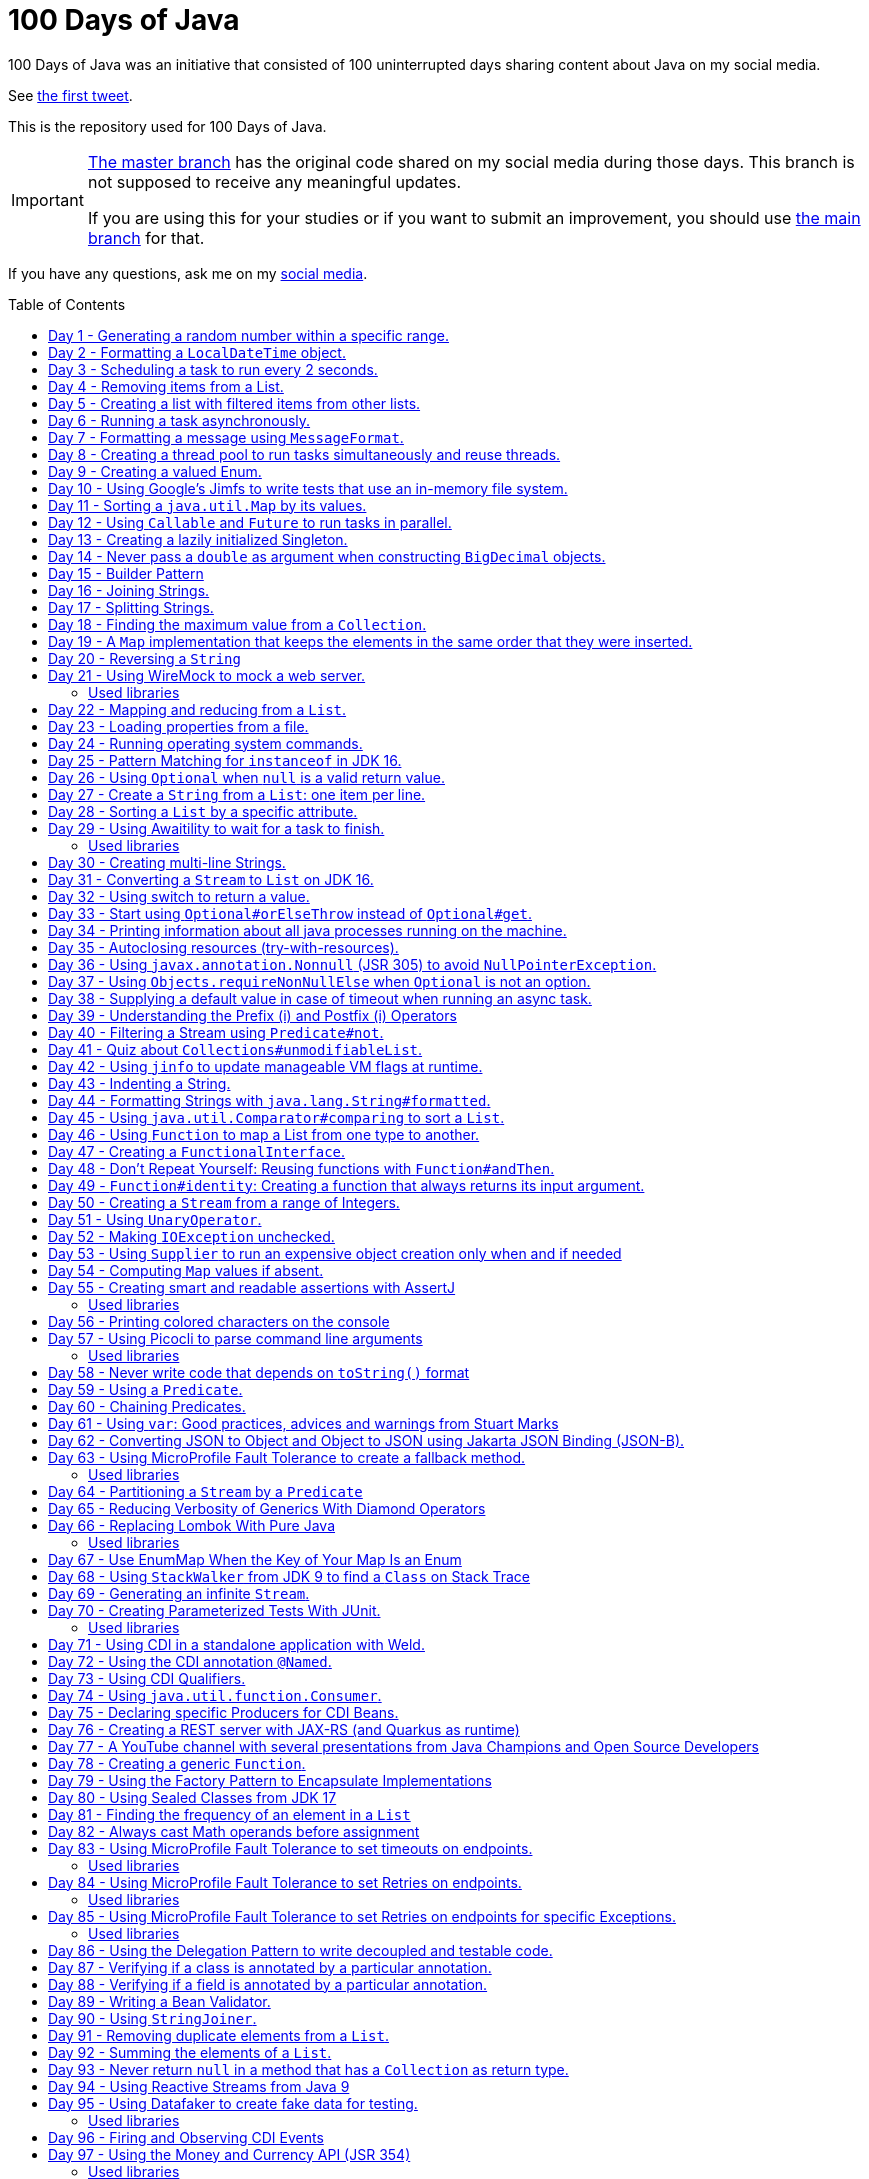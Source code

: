 = 100 Days of Java
:toc: preamble

100 Days of Java was an initiative that consisted of 100 uninterrupted days sharing content about Java on my social media.

See https://twitter.com/helber_belmiro/status/1395394291493650432?s=20&t=2Z8IV87jBhBpnxiKFKst3A[the first tweet].

This is the repository used for 100 Days of Java.

[IMPORTANT]
====
https://github.com/hbelmiro/100DaysOfJava/tree/master[The master branch] has the original code shared on my social media during those days. This branch is not supposed to receive any meaningful updates.

If you are using this for your studies or if you want to submit an improvement, you should use https://github.com/hbelmiro/100DaysOfJava/tree/main[the main branch] for that.
====

If you have any questions, ask me on my https://thegreatapi.com/social-media/[social media].

== Day 1 - Generating a random number within a specific range.

[source,java]
----
import java.security.SecureRandom;

public final class Day001 {

    public static final SecureRandom SECURE_RANDOM = new SecureRandom();

    public static void main(String[] args) {
        System.out.println("Generating a number between 50 and 100...");
        System.out.println(randomNumberBetween(50, 100));
    }

    private static int randomNumberBetween(int minimum, int maximum) {
        return SECURE_RANDOM.nextInt(maximum - minimum) + minimum;
    }

}
----

== Day 2 - Formatting a `LocalDateTime` object.

[source,java]
----
import java.time.LocalDateTime;
import java.time.format.DateTimeFormatter;

public final class Day002 {

    private static final DateTimeFormatter FORMATTER = DateTimeFormatter.ofPattern("dd/MM/yyyy HH:mm:ss");

    public static void main(String[] args) {
        LocalDateTime currentDateTime = LocalDateTime.now();
        String formattedDateTime = currentDateTime.format(FORMATTER);
        System.out.println(formattedDateTime);
    }

}
----

== Day 3 - Scheduling a task to run every 2 seconds.

[source,java]
----
import java.time.LocalTime;
import java.util.concurrent.Executors;
import java.util.concurrent.ScheduledExecutorService;
import java.util.concurrent.TimeUnit;

public class Day003 {

    private final ScheduledExecutorService scheduledExecutorService = Executors.newSingleThreadScheduledExecutor();

    public static void main(String[] args) throws InterruptedException {
        var day003 = new Day003();
        day003.printCurrentTimeEvery2Seconds();
        Thread.sleep(15_000);
        day003.stopPrinting();
    }

    public void printCurrentTimeEvery2Seconds() {
        Runnable task = () -> System.out.println(LocalTime.now());
        scheduledExecutorService.scheduleAtFixedRate(task, 0, 2, TimeUnit.SECONDS);
    }

    public void stopPrinting() {
        scheduledExecutorService.shutdown();
    }

}
----

== Day 4 - Removing items from a List.

[source,java]
----
import java.time.LocalDate;
import java.util.ArrayList;
import java.util.List;
import java.util.Objects;

public class Day004 {

    public static void main(String[] args) {
        List<Person> beatles = new ArrayList<>();
        beatles.add(new Person("1", "John Lennon", LocalDate.of(1940, 10, 9)));
        beatles.add(new Person("2", "Paul McCartney", LocalDate.of(1942, 6, 18)));
        beatles.add(new Person("3", "George Harrison", LocalDate.of(1943, 2, 25)));
        beatles.add(new Person("4", "Ringo Starr", LocalDate.of(1940, 7, 7)));

        removeItemUsingEquals(beatles);

        removeItemUsingAnSpecificFilter(beatles);

        System.out.println(beatles);
    }

    private static void removeItemUsingAnSpecificFilter(List<Person> beatles) {
        beatles.removeIf(person -> "George Harrison".equals(person.getName()));
    }

    private static void removeItemUsingEquals(List<Person> beatles) {
        var lennon = new Person("1", "John Lennon", LocalDate.of(1940, 10, 9));
        beatles.remove(lennon);
    }

    static class Person {

        private final String id;

        private final String name;

        private final LocalDate dateOfBirth;

        Person(String id, String name, LocalDate dateOfBirth) {
            this.id = id;
            this.name = name;
            this.dateOfBirth = dateOfBirth;
        }

        public String getId() {
            return id;
        }

        public String getName() {
            return name;
        }

        public LocalDate getDateOfBirth() {
            return dateOfBirth;
        }

        @Override
        public boolean equals(Object o) {
            if (this == o) {
                return true;
            }
            if (o == null || getClass() != o.getClass()) {
                return false;
            }
            var person = (Person) o;
            return Objects.equals(id, person.id) && Objects.equals(name, person.name) && Objects.equals(dateOfBirth, person.dateOfBirth);
        }

        @Override
        public int hashCode() {
            return Objects.hash(id, name, dateOfBirth);
        }

        @Override
        public String toString() {
            return "Person{" +
                    "name='" + name + '\'' +
                    '}';
        }
    }

}
----

== Day 5 - Creating a list with filtered items from other lists.

[source,java]
----
import java.util.List;
import java.util.stream.Collectors;
import java.util.stream.Stream;

public class Day005 {

    private static final String GUITAR = "Guitar";
    private static final String DRUMS = "Drums";
    private static final String BASS = "Bass";
    private static final String VOCALS = "Vocals";
    private static final String KEYBOARDS = "Keyboards";

    public static void main(String[] args) {
        List<BandMember> pinkFloyd = List.of(
                new BandMember("David Gilmour", GUITAR),
                new BandMember("Roger Waters", BASS),
                new BandMember("Richard Wright", KEYBOARDS),
                new BandMember("Nick Mason", DRUMS)
        );

        List<BandMember> ironMaiden = List.of(
                new BandMember("Bruce Dickinson", VOCALS),
                new BandMember("Steve Harris", BASS),
                new BandMember("Adrian Smith", GUITAR),
                new BandMember("Dave Murray", GUITAR),
                new BandMember("Nicko McBrain", DRUMS)
        );

        List<BandMember> blackSabbath = List.of(
                new BandMember("Ozzy Osbourne", VOCALS),
                new BandMember("Geezer Butler", BASS),
                new BandMember("Toni Iommi", GUITAR),
                new BandMember("Bill Ward", DRUMS)
        );

        Stream<BandMember> musicians = Stream.concat(Stream.concat(pinkFloyd.stream(), ironMaiden.stream()), blackSabbath.stream());

        List<String> guitarPlayers = musicians.filter(bandMember -> GUITAR.equals(bandMember.instrument))
                                              .map(BandMember::name)
                                              .collect(Collectors.toList());

        System.out.println(guitarPlayers);
    }

    static record BandMember(String name, String instrument) {
    }
}

----

== Day 6 - Running a task asynchronously.

[source,java]
----
import java.util.concurrent.CompletableFuture;
import java.util.concurrent.ForkJoinPool;
import java.util.logging.Level;
import java.util.logging.Logger;

import static java.util.concurrent.TimeUnit.SECONDS;

public class Day006 {

    private static final Logger LOGGER = Logger.getLogger(Day006.class.getName());

    public static void main(String[] args) {
        CompletableFuture.runAsync(Day006::task);

        LOGGER.info("Message from the main thread. Note that this message is logged before the async task ends.");

        LOGGER.info("Waiting for the async task to end.");
        boolean isQuiecent = ForkJoinPool.commonPool().awaitQuiescence(5, SECONDS);
        if (isQuiecent) {
            LOGGER.info("Async task ended.");
        } else {
            LOGGER.log(Level.SEVERE, "The async task is taking too long to finish. This program will end anyway.");
        }
    }

    private static void task() {
        LOGGER.info("Async task starting. This message is logged by the async task thread");
        try {
            Thread.sleep(1000);
            LOGGER.info("Async task is ending. This message is logged by the async task thread");
        } catch (InterruptedException e) {
            Thread.currentThread().interrupt();
            LOGGER.log(Level.SEVERE, "The async task thread was interrupted.", e);
        }
    }
}
----

== Day 7 - Formatting a message using `MessageFormat`.

[source,java]
----
import java.text.MessageFormat;

public class Day007 {

    public static void main(String[] args) {
        showMessage("Java", "is", "great");
    }

    private static void showMessage(String param1, String param2, String param3) {
        String message = MessageFormat.format("This message contains 3 parameters. The #1 is ''{0}'', the #2 is ''{1}'', and the #3 is ''{2}''.",
                param1, param2, param3);
        System.out.println(message);
    }
}
----

== Day 8 - Creating a thread pool to run tasks simultaneously and reuse threads.

[source,java]
----
import java.security.SecureRandom;
import java.text.MessageFormat;
import java.util.concurrent.ExecutorService;
import java.util.concurrent.Executors;
import java.util.logging.Logger;

public class Day008 {

    private static final Logger LOGGER = Logger.getLogger(Day008.class.getName());

    private static final SecureRandom RANDOM = new SecureRandom();

    public static void main(String[] args) {
        LOGGER.info("Creating a thread pool with 5 threads");
        ExecutorService executor = Executors.newFixedThreadPool(5);

        /*
         * Will submit 15 tasks. Note that there's only 5 threads to run all of them in our thread pool.
         * So the first 5 tasks will run simultaneously and 10 tasks will wait in the queue until a thread is available.
         */
        LOGGER.info("Starting tasks submissions.");
        try {
            for (var i = 1; i <= 15; i++) {
                int taskId = i;
                LOGGER.info(() -> MessageFormat.format("Will submit task {0}.", taskId));
                executor.submit(() -> task(taskId));
            }
        } finally {
            executor.shutdown();
        }
    }

    private static void task(int taskId) {
        LOGGER.info(() -> MessageFormat.format("Running task {0}.", taskId));
        simulateLongProcessing();
        LOGGER.info(() -> MessageFormat.format("Task {0} has finished.", taskId));
    }

    private static void simulateLongProcessing() {
        try {
            Thread.sleep((RANDOM.nextInt(3) + 10) * 1000L);
        } catch (InterruptedException e) {
            Thread.currentThread().interrupt();
            throw new RuntimeException(MessageFormat.format("Thread {0} was interrupted.", Thread.currentThread().getName()), e);
        }
    }
}
----

== Day 9 - Creating a valued Enum.

[source,java]
----
public class Day009 {

    public static void main(String[] args) {
        for (Gender gender : Gender.values()) {
            System.out.printf("The value of %s is %s%n", gender, gender.getValue());
        }
    }

    public enum Gender {
        FEMALE('f'),
        MALE('m');

        private final char value;

        Gender(char value) {
            this.value = value;
        }

        public char getValue() {
            return value;
        }
    }
}
----

== Day 10 - Using Google's Jimfs to write tests that use an in-memory file system.

[source,java]
----
import com.google.common.jimfs.Configuration;
import com.google.common.jimfs.Jimfs;
import org.junit.jupiter.api.Test;

import java.io.IOException;
import java.nio.file.*;

import static org.assertj.core.api.Assertions.assertThat;
import static org.assertj.core.api.Assertions.assertThatCode;

class Day010Test {

    @Test
    void fileDoesNotExist() {
        FileSystem fileSystem = Jimfs.newFileSystem(Configuration.unix());
        Path directory = fileSystem.getPath("/directory");
        Path file = directory.resolve(fileSystem.getPath("myfile.txt"));

        assertThatCode(() -> Files.write(file, "thegreatapi.com".getBytes(), StandardOpenOption.WRITE))
                .isInstanceOf(NoSuchFileException.class);
    }

    @Test
    void fileExists() throws IOException {
        FileSystem fileSystem = Jimfs.newFileSystem(Configuration.unix());
        Path directory = fileSystem.getPath("/directory");
        Path file = directory.resolve(fileSystem.getPath("myfile.txt"));

        Files.createDirectory(directory);
        Files.createFile(file);

        assertThatCode(() -> Files.write(file, "thegreatapi.com".getBytes(), StandardOpenOption.WRITE))
                .doesNotThrowAnyException();

        assertThat(Files.readString(file))
                .isEqualTo("thegreatapi.com");
    }
}
----

== Day 11 - Sorting a `java.util.Map` by its values.

[source,java]
----
import java.util.Collections;
import java.util.LinkedHashMap;
import java.util.Map;
import java.util.TreeMap;

public class Day011 {

    public static void main(String[] args) {
        Map<String, Integer> unsortedMap = Map.of(
                "three", 3,
                "one", 1,
                "four", 4,
                "five", 5,
                "two", 2
        );

        Map<String, Integer> sortedMap = sortByValue(unsortedMap);

        System.out.println(sortedMap);
    }

    private static Map<String, Integer> sortByValue(Map<String, Integer> unsortedMap) {
        Map<String, Integer> sortedMap = new LinkedHashMap<>();

        unsortedMap.entrySet().stream()
                   .sorted(Map.Entry.comparingByValue())
                   .forEach(entry -> sortedMap.put(entry.getKey(), entry.getValue()));

        return Collections.unmodifiableMap(sortedMap);
    }
}
----

== Day 12 - Using `Callable` and `Future` to run tasks in parallel.

[source,java]
----
import java.util.concurrent.Callable;
import java.util.concurrent.ExecutionException;
import java.util.concurrent.Executors;
import java.util.concurrent.Future;
import java.util.logging.Logger;

public class Day012 {

    private static final Logger LOGGER = Logger.getLogger(Day012.class.getName());

    public static void main(String[] args) throws InterruptedException {
        var executorService = Executors.newSingleThreadExecutor();

        try {
            Callable<Integer> callable = Day012::doALongCalculation;
            Future<Integer> future = executorService.submit(callable);

            doOtherThingWhileCalculating();

            LOGGER.info("Will get the calculated value. Note that the value will be get immediately");
            LOGGER.info("Calculated value: " + future.get());
        } catch (ExecutionException e) {
            e.printStackTrace();
        } finally {
            executorService.shutdown();
        }
    }

    private static int doALongCalculation() throws InterruptedException {
        Thread.sleep(5000L);
        return 42;
    }

    private static void doOtherThingWhileCalculating() throws InterruptedException {
        Thread.sleep(7000L);
    }
}
----

== Day 13 - Creating a lazily initialized Singleton.

[source,java]
----
import java.time.LocalDateTime;

public final class MySingletonClass {

    private final LocalDateTime creationDateTime;

    private MySingletonClass(LocalDateTime creationDateTime) {
        this.creationDateTime = creationDateTime;
    }

    public LocalDateTime getCreationDateTime() {
        return creationDateTime;
    }

    public static MySingletonClass getInstance() {
        return InstanceHolder.INSTANCE;
    }

    private static final class InstanceHolder {
        static final MySingletonClass INSTANCE = new MySingletonClass(LocalDateTime.now());
    }
}

----

== Day 14 - Never pass a `double` as argument when constructing `BigDecimal` objects.

[source,java]
----
import java.math.BigDecimal;

public class Day014 {

    public static void main(String[] args) {
        // Prints 1.229999999999999982236431605997495353221893310546875
        System.out.println(new BigDecimal(1.23));

        // Prints 1.23
        System.out.println(new BigDecimal("1.23"));

        // Prints 1.23
        System.out.println(BigDecimal.valueOf(1.23));
    }
}
----

== Day 15 - Builder Pattern

[source,java]
----
import javax.annotation.Nullable;
import java.util.Collections;
import java.util.List;
import java.util.Objects;

public class Day015 {

    public static void main(String[] args) {
        Person john = Person.builder()
                            .name("John")
                            .children(List.of(
                                    Person.builder()
                                          .name("Amanda")
                                          .petName("Toto")
                                          .build()
                            ))
                            .build();

        System.out.println(john);
    }

    public static class Person {

        private final String name;

        private final List<Person> children;

        @Nullable
        private final String petName;

        private Person(Builder builder) {
            name = Objects.requireNonNull(builder.name);
            children = builder.children != null ? builder.children : List.of();
            petName = builder.petName;
        }

        public String getName() {
            return name;
        }

        public List<Person> getChildren() {
            return children;
        }

        @Nullable
        public String getPetName() {
            return petName;
        }

        public static Builder builder() {
            return new Builder();
        }

        @Override
        public String toString() {
            return "Person{" +
                    "name='" + name + '\'' +
                    ", children=" + children +
                    ", petName='" + petName + '\'' +
                    '}';
        }
    }

    public static final class Builder {

        private String name;

        private List<Person> children;

        @Nullable
        private String petName;

        private Builder() {
        }

        public Builder name(String name) {
            this.name = name;
            return this;
        }

        public Builder children(List<Person> children) {
            this.children = Collections.unmodifiableList(children);
            return this;
        }

        public Builder petName(String petName) {
            this.petName = petName;
            return this;
        }

        public Person build() {
            return new Person(this);
        }
    }
}
----

== Day 16 - Joining Strings.

[source,java]
----
public class Day016 {

    public static void main(String[] args) {
        System.out.println(createSql("id", "name", "coutry", "gender"));
    }

    private static String createSql(String... columns) {
        return new StringBuilder("SELECT ")
                .append(String.join(", ", columns))
                .append(" FROM PEOPLE")
                .toString();
    }
}
----

== Day 17 - Splitting Strings.

[source,java]
----
import java.util.regex.Pattern;

public class Day017 {

    private static final Pattern REGEX = Pattern.compile(", ");

    public static void main(String[] args) {
        System.out.println("Simple split: ");
        for (String column : simpleSplit()) {
            System.out.println(column);
        }

        System.out.println("Performant split: ");
        for (String column : performantSplit()) {
            System.out.println(column);
        }
    }

    private static String[] simpleSplit() {
        return "id, name, country, gender".split(", ");
    }

    // If you will split frequently, prefer this implementation.
    private static String[] performantSplit() {
        return REGEX.split("id, name, country, gender");
    }
}
----

== Day 18 - Finding the maximum value from a `Collection`.

[source,java]
----
import java.util.Collection;
import java.util.List;
import java.util.NoSuchElementException;

public class Day018 {

    public static void main(String[] args) {
        System.out.println(max(List.of(6, 3, 1, 8, 3, 9, 2, 7)));
    }

    private static Integer max(Collection<Integer> collection) {
        return collection.stream()
                         .max(Integer::compareTo)
                         .orElseThrow(NoSuchElementException::new);
    }
}

----

== Day 19 - A `Map` implementation that keeps the elements in the same order that they were inserted.

[source,java]
----
import java.util.LinkedHashMap;
import java.util.Map;

public class Day019 {

    public static void main(String[] args) {
        Map<Integer, String> map = new LinkedHashMap<>();

        map.put(5, "five");
        map.put(4, "four");
        map.put(3, "three");
        map.put(2, "two");
        map.put(1, "one");

        map.forEach((key, value) -> System.out.println(key + ": " + value));
    }
}
----

== Day 20 - Reversing a `String`

[source,java]
----
public class Day020 {

    public static void main(String[] args) {
        var original = "moc.ipataergeht";
        var reversed = new StringBuilder(original).reverse().toString();
        System.out.println(reversed);
    }
}
----

== Day 21 - Using WireMock to mock a web server.

=== Used libraries

==== WireMock

https://wiremock.org/

WireMock is a tool for building mock APIs.

==== JUnit

https://junit.org/junit5/

JUnit is a tool used for unit tests in Java.

[source,java]
----
import com.github.tomakehurst.wiremock.WireMockServer;
import com.github.tomakehurst.wiremock.core.WireMockConfiguration;
import org.junit.jupiter.api.AfterEach;
import org.junit.jupiter.api.BeforeEach;
import org.junit.jupiter.api.Test;

import java.net.URI;
import java.net.http.HttpClient;
import java.net.http.HttpRequest;
import java.net.http.HttpResponse;

import static com.github.tomakehurst.wiremock.client.WireMock.get;
import static com.github.tomakehurst.wiremock.client.WireMock.ok;
import static org.junit.jupiter.api.Assertions.assertEquals;

class Day021Test {

    private WireMockServer server;

    @BeforeEach
    void setUp() {
        server = new WireMockServer(WireMockConfiguration.wireMockConfig().dynamicPort());
        server.start();
    }

    @Test
    void test() throws Exception {
        mockWebServer();

        HttpClient client = HttpClient.newHttpClient();
        HttpRequest request = HttpRequest.newBuilder()
                                         .uri(URI.create("http://localhost:" + server.port() + "/my/resource"))
                                         .build();
        HttpResponse<String> response = client.send(request, HttpResponse.BodyHandlers.ofString());

        assertEquals("TheGreatAPI.com", response.body());
    }

    private void mockWebServer() {
        server.stubFor(get("/my/resource")
                .willReturn(ok()
                        .withBody("TheGreatAPI.com")));
    }

    @AfterEach
    void tearDown() {
        server.shutdownServer();
    }
}
----

== Day 22 - Mapping and reducing from a `List`.

[source,java]
----
import java.util.List;

public class Day022 {

    public static void main(String[] args) {
        List<Order> orders = readOrders();

        String bands = orders.stream()
                             .map(Order::customer)
                             .map(Customer::band)
                             .reduce((band1, band2) -> String.join(";", band1, band2))
                             .orElse("None");

        System.out.println(bands);
        /* Prints:
        Pink Floyd;Black Sabbath;Ozzy Osbourne
         */
    }

    private static List<Order> readOrders() {
        var gilmour = new Customer("David Gilmour", "Pink Floyd");
        var iommi = new Customer("Toni Iommi", "Black Sabbath");
        var rhoads = new Customer("Randy Rhoads", "Ozzy Osbourne");

        var strato = new Product("Fender", "Stratocaster");
        var sg = new Product("Gibson", "SG");
        var lesPaul = new Product("Gibson", "Les Paul");
        var rr = new Product("Jackson", "RR");

        return List.of(
                new Order(gilmour, List.of(strato)),
                new Order(iommi, List.of(sg)),
                new Order(rhoads, List.of(lesPaul, rr))
        );
    }

    static record Customer(String name, String band) {
    }

    static record Product(String brand, String modelName) {
    }

    static record Order(Customer customer, List<Product> products) {
    }
}
----

== Day 23 - Loading properties from a file.

[source,java]
----
import java.io.IOException;
import java.util.Properties;

public class Day023 {

    public static void main(String[] args) throws IOException {
        var properties = new Properties();
        try (var reader = Day023.class.getClassLoader().getResourceAsStream("config.properties")) {
            properties.load(reader);
        }
        System.out.println(properties);
    }
}
----

== Day 24 - Running operating system commands.

[source,java]
----
package com.thegreatapi.ahundreddaysofjava.day024;

import java.io.BufferedReader;
import java.io.IOException;
import java.io.InputStreamReader;

import static java.util.concurrent.TimeUnit.SECONDS;

public class Day024 {

    public static void main(String[] args) throws IOException, InterruptedException {
        var process = new ProcessBuilder("ls").start();
        try (var stdOutReader = new BufferedReader(new InputStreamReader(process.getInputStream()));
             var stdErrReader = new BufferedReader(new InputStreamReader(process.getErrorStream()))) {
            if (process.waitFor(5, SECONDS)) {
                int exitValue = process.exitValue();
                if (exitValue == 0) {
                    stdOutReader.lines().forEach(System.out::println);
                } else {
                    stdErrReader.lines().forEach(System.err::println);
                }
            } else {
                throw new RuntimeException("Timeout");
            }
        }
    }
}
----

== Day 25 - Pattern Matching for `instanceof` in JDK 16.

[source,java]
----
public class Day025 {

    public static void main(String[] args) {
        Number n = 6;

        // Instead of doing:
        if (n instanceof Integer) {
            Integer i = (Integer) n;
            print(i);
        }

        // Just do:
        if (n instanceof Integer i) {
            print(i);
        }
    }

    private static void print(Integer i) {
        System.out.println(i);
    }
}
----

== Day 26 - Using `Optional` when `null` is a valid return value.

[source,java]
----
import javax.annotation.Nonnull;
import javax.annotation.Nullable;
import java.util.Optional;

public class Day026 {

    public static void main(String[] args) {
        // Instead of doing:
        String nullableValue = getNullableValue();
        if (nullableValue != null) {
            System.out.println(nullableValue.length());
        } else {
            System.out.println(0);
        }

        // Just do:
        System.out.println(getOptionalValue().map(String::length).orElse(0));
    }

    @Nonnull
    private static Optional<String> getOptionalValue() {
        return Optional.empty();
    }

    @Nullable
    private static String getNullableValue() {
        return null;
    }
}
----

== Day 27 - Create a `String` from a `List`: one item per line.

[source,java]
----
import java.util.List;

import static java.util.stream.Collectors.joining;

public class Day027 {

    public static void main(String[] args) {
        List<Player> players = createList();

        String message = players.stream()
                                .map(Player::toString)
                                .collect(joining(System.lineSeparator()));

        System.out.println(message);
    }

    private static List<Player> createList() {
        var messi = new Player("Lionel Messi", "PSG", "Argentina", 42);
        var cr7 = new Player("Cristiano Ronaldo", "Juventus", "Portugal", 50);
        var lukaku = new Player("Romelu Lukaku", "Chelsea", "Belgium", 41);

        return List.of(messi, cr7, lukaku);
    }

    private record Player(String name, String club, String coutry, int numberOfGoals) {
    }
}
----

== Day 28 - Sorting a `List` by a specific attribute.

[source,java]
----
import java.util.Arrays;
import java.util.Comparator;
import java.util.List;

public class Day028 {

    public static void main(String[] args) {
        Player messi = new Player("Lionel Messi", "Barcelona", "Argentina", 42);
        Player cr7 = new Player("Cristiano Ronaldo", "Juventus", "Portugal", 50);
        Player neymar = new Player("Neymar Jr.", "PSG", "Brazil", 41);

        List<Player> players = Arrays.asList(messi, cr7, neymar);

        players.sort(Comparator.comparing(Player::numberOfGoals).reversed());

        System.out.println("Top Scorers:");
        players.forEach(System.out::println);
    }

    private record Player(String name, String club, String coutry, int numberOfGoals) {
    }
}
----

== Day 29 - Using https://github.com/awaitility/awaitility[Awaitility] to wait for a task to finish.

=== Used libraries

==== Awaitility

http://www.awaitility.org/

Awaitility is a DSL that allows you to express expectations of an asynchronous system in a concise and easy to read manner.

==== JUnit

https://junit.org/junit5/

JUnit is a tool used for unit tests in Java.

[source,java]
----
package com.thegreatapi.ahundreddaysofjava.day029;

import org.junit.jupiter.api.Test;

import java.util.concurrent.CompletableFuture;

import static org.awaitility.Awaitility.await;
import static org.junit.jupiter.api.Assertions.assertEquals;

class Day029Test {

    @Test
    void test() {
        Day029 day029 = new Day029();

        CompletableFuture.runAsync(day029::startComputingPrimes);

        // Await until the already computed primes contain the key 100_000
        await().until(() -> day029.getAlreadyComputedPrimes().containsKey(100_000));

        assertEquals(1299709, day029.getAlreadyComputedPrimes().get(100_000));
    }
}
----

[source,java]
----
package com.thegreatapi.ahundreddaysofjava.day029;

import java.util.Collections;
import java.util.Map;
import java.util.concurrent.ConcurrentHashMap;
import java.util.stream.IntStream;

public class Day029 {

    private final Map<Integer, Integer> primes = new ConcurrentHashMap<>();

    public void startComputingPrimes() {
        var count = 0;
        for (var i = 2; i <= Integer.MAX_VALUE; i++) {
            if (isPrime(i)) {
                primes.put(++count, i);
            }
        }
    }

    private static boolean isPrime(int number) {
        return IntStream.rangeClosed(2, (int) Math.sqrt(number))
                        .allMatch(n -> number % n != 0);
    }

    public Map<Integer, Integer> getAlreadyComputedPrimes() {
        return Collections.unmodifiableMap(primes);
    }
}
----

== Day 30 - Creating multi-line Strings.

[source,java]
----
public class Day030 {

    public static void main(String[] args) {

        // Requires JDK 15 or JDK 13 with Preview Features enabled

        var myString = """
                This is a
                text block of
                multiple lines.
                """;

        System.out.println(myString);

        var myIndentedString = """
                And this is
                a text block with
                indentation:
                    public String getMessage() {
                         if (LocalTime.now().isAfter(LocalTime.of(12, 0))) {
                             return "Good afternoon";
                         } else {
                             return "Good morning";
                         }
                     }
                """;

        System.out.println(myIndentedString);
    }
}
----

== Day 31 - Converting a `Stream` to `List` on JDK 16.

[source,java]
----
package com.thegreatapi.ahundreddaysofjava.day031;

import java.util.List;
import java.util.stream.Collectors;
import java.util.stream.Stream;

public class Day031 {

    public static void main(String[] args) {
        // Instead of doing:
        List<String> list = Stream.of("the", "great", "api", ".com")
                                  .collect(Collectors.toList());

        // Just do:
        List<String> listJdk16 = Stream.of("the", "great", "api", ".com")
                                       .toList();
    }
}
----

== Day 32 - Using switch to return a value.

[source,java]
----
package com.thegreatapi.ahundreddaysofjava.day032;

import java.security.SecureRandom;

public class Day032 {

    public static void main(String[] args) {
        String result = map(randomNumber());
        System.out.println(result);
    }

    private static String map(int number) {
        // Requires JDK 12
        return switch (number) {
            case 1 -> "one";
            case 2 -> "two";
            case 3 -> "three";
            default -> "unknown";
        };
    }

    private static int randomNumber() {
        return new SecureRandom().nextInt(4);
    }
}
----

== Day 33 - Start using `Optional#orElseThrow` instead of `Optional#get`.

[source,java]
----
package com.thegreatapi.ahundreddaysofjava.day033;

import java.time.LocalTime;
import java.util.Optional;

public class Day033 {

    public static void main(String[] args) {
        Optional<LocalTime> optionalValue = getOptionalValue();

        // Stop using Optional#get.
        // It will be deprecated soon, as you can see in https://bugs.java.com/bugdatabase/view_bug.do?bug_id=JDK-8160606
        System.out.println(optionalValue.get());

        // Start using Optional#orElseThrow instead of Optional#get
        System.out.println(getOptionalValue().orElseThrow());
    }

    private static Optional<LocalTime> getOptionalValue() {
        return Optional.of(LocalTime.now());
    }
}
----

== Day 34 - Printing information about all java processes running on the machine.

[source,java]
----
package com.thegreatapi.ahundreddaysofjava.day034;

import java.io.File;

public class Day034 {

    public static final String JAVA_SUFFIX = File.separator + "java";

    public static void main(String[] args) {
        ProcessHandle.allProcesses()
                     .filter(Day034::isJavaProcess)
                     .map(ProcessHandle::info)
                     .forEach(System.out::println);
    }

    private static boolean isJavaProcess(ProcessHandle processHandle) {
        return processHandle.info()
                            .command()
                            .map(command -> command.endsWith(JAVA_SUFFIX))
                            .orElse(false);
    }
}
----

== Day 35 - Autoclosing resources (try-with-resources).

[source,java]
----
package com.thegreatapi.ahundreddaysofjava.day035;

import java.io.BufferedReader;
import java.io.FileReader;
import java.io.IOException;

public class Day035 {

    public static void main(String[] args) throws IOException {
        String path = args[0];

        // Instead of doing:
        var bufferedReader = new BufferedReader(new FileReader(path));
        try {
            String line = bufferedReader.readLine();
            System.out.println(line);
        } finally {
            bufferedReader.close();
        }

        // Just do:
        try (var autoClosedBufferedReader = new BufferedReader(new FileReader(path))) {
            String line = autoClosedBufferedReader.readLine();
            System.out.println(line);
        }
    }
}
----

== Day 36 - Using `javax.annotation.Nonnull` (JSR 305) to avoid `NullPointerException`.

[source,java]
----
package com.thegreatapi.ahundreddaysofjava.day036;

import javax.annotation.Nonnull;

public final class Day036 {

    private Day036() {
    }

    public static void main(String[] args) {
        printLenght(null);
    }

    public static void printLenght(@Nonnull String s) {
        System.out.println(s.length());
    }
}
----

== Day 37 - Using `Objects.requireNonNullElse` when `Optional` is not an option.

[source,java]
----
package com.thegreatapi.ahundreddaysofjava.day037;

import javax.annotation.Nullable;
import java.util.Objects;

public class Day037 {

    public static void main(String[] args) {
        String s = Objects.requireNonNullElse(doStuff(), "not found");

        // Will print 'not found'
        System.out.println(s);
    }

    @Nullable
    private static String doStuff() {
        return null;
    }
}
----

== Day 38 - Supplying a default value in case of timeout when running an async task.

[source,java]
----
package com.thegreatapi.ahundreddaysofjava.day038;

import java.util.concurrent.CompletableFuture;
import java.util.concurrent.ExecutionException;

import static java.util.concurrent.TimeUnit.SECONDS;

public class Day038 {

    public static void main(String[] args) throws InterruptedException, ExecutionException {
        String webSite = CompletableFuture.supplyAsync(Day038::getWebSite)
                                          .completeOnTimeout("https://twitter.com/helber_belmiro", 5, SECONDS)
                                          .get();

        System.out.println(webSite);
    }

    private static String getWebSite() {
        try {
            Thread.sleep(10_000);
            return "thegreatapi.com";
        } catch (InterruptedException e) {
            Thread.currentThread().interrupt();
            throw new RuntimeException(e);
        }
    }
}
----

== Day 39 - Understanding the Prefix (++i) and Postfix (i++) Operators

I did a blog post for that: https://thegreatapi.com/blog/prefix-and-postfix-operators/

== Day 40 - Filtering a Stream using `Predicate#not`.

[source,java]
----
package com.thegreatapi.ahundreddaysofjava.day040;

import java.util.function.Predicate;
import java.util.stream.Stream;

import static java.util.function.Predicate.not;

public class Day040 {

    public static void main(String[] args) {
        // Instead of doing:
        printAllThat(word -> !word.isEmpty());

        // Just do:
        printAllThat(not(String::isEmpty));
    }

    private static void printAllThat(Predicate<String> filter) {
        Stream.of("avocado", "chair", "", "dog", "car")
              .filter(filter)
              .forEach(System.out::println);
    }
}
----

== Day 41 - Quiz about `Collections#unmodifiableList`.

Given the following:

[source,java]
----
package com.thegreatapi.ahundreddaysofjava.day041;

import java.util.ArrayList;
import java.util.Collections;
import java.util.List;

public class Day041 {

    public static void main(String[] args) {
        List<String> originalList = new ArrayList<>();
        originalList.add("one");
        originalList.add("two");
        originalList.add("three");

        List<String> copy = Collections.unmodifiableList(originalList);

        originalList.remove("two");

        System.out.println(String.join(" ", copy));
    }
}
----

What will be printed?

a) one two tree

b) one three

c) Exception at `originalList.remove("two");`

d) Exception at `String.join(" ", copy)`

e) Compilation error

https://thegreatapi.com/solutions-for-100-days-of-java/[Check the answer]

== Day 42 - Using `jinfo` to update manageable VM flags at runtime.

In this article, https://github.com/Vipin-Sharma[Vipin Sharma] explains how to use the utility `jinfo`, which is part of JDK.
It's pretty useful when you need to set HeapDumpOnOutOfMemoryError to investigate a memory leak, for example.

https://jfeatures.com/blog/jinfo

== Day 43 - Indenting a String.

[source,java]
----
package com.thegreatapi.ahundreddaysofjava.day043;

public class Day043 {

    public static void main(String[] args) {
        var methodCode = """
                private static void task() {
                    LOGGER.info("Async task starting. This message is logged by the async task thread");
                    try {
                        Thread.sleep(1000);
                        LOGGER.info("Async task is ending. This message is logged by the async task thread");
                    } catch (InterruptedException e) {
                        Thread.currentThread().interrupt();
                        LOGGER.log(Level.SEVERE, "The async task thread was interrupted.", e);
                    }
                }
                """;

        var classCode = """
                public class MyClass {
                %s
                }
                """;

        // Requires JDK 12
        String fullCode = classCode.formatted(methodCode.indent(4));

        System.out.println(fullCode);
    }
}
----

== Day 44 - Formatting Strings with `java.lang.String#formatted`.

[source,java]
----
package com.thegreatapi.ahundreddaysofjava.day044;

public class Day044 {

    public static final String NAME = "Helber Belmiro";

    public static void main(String[] args) {
        String formattedString;

        // Instead of doing:
        formattedString = String.format("My name is %s", NAME);

        // Just do: (Requires JDK 15)
        formattedString = "My name is %s".formatted(NAME);

        System.out.println(formattedString);
    }
}
----

== Day 45 - Using `java.util.Comparator#comparing` to sort a `List`.

[source,java]
----
package com.thegreatapi.ahundreddaysofjava.day045;

import java.time.LocalDate;
import java.util.Arrays;
import java.util.Comparator;
import java.util.List;

public class Day045 {

    public static void main(String[] args) {
        List<Musician> queen = getMusicians();

        // Instead of doing:
        queen.sort(new Comparator<Musician>() {
            @Override
            public int compare(Musician m1, Musician m2) {
                return m1.dateOfBirth.compareTo(m2.dateOfBirth);
            }
        });

        System.out.println(queen);

        // Just do:
        queen.sort(Comparator.comparing(Musician::dateOfBirth));

        System.out.println(queen);
    }

    private static List<Musician> getMusicians() {
        Musician roger = new Musician("Roger Taylor", LocalDate.of(1949, 7, 26));
        Musician john = new Musician("John Deacon", LocalDate.of(1951, 8, 19));
        Musician brian = new Musician("Brian May", LocalDate.of(1947, 7, 19));
        Musician freddie = new Musician("Freddie Mercury", LocalDate.of(1946, 9, 5));

        return Arrays.asList(roger, john, brian, freddie);
    }

    record Musician(String name, LocalDate dateOfBirth) {
    }
}
----

== Day 46 - Using `Function` to map a List from one type to another.

[source,java]
----
package com.thegreatapi.ahundreddaysofjava.day046;

import java.time.LocalDate;
import java.util.ArrayList;
import java.util.Arrays;
import java.util.List;
import java.util.stream.Collectors;

public class Day046 {

    public static void main(String[] args) {
        List<Musician> queen = getMusicians();
        List<Integer> years;

        // Instead of doing:
        years = new ArrayList<>();
        for (Musician musician : queen) {
            years.add(musician.dateOfBirth.getYear());
        }

        System.out.println(years);

        // Just do:
        years = queen.stream()
                     .map(musician -> musician.dateOfBirth.getYear())
                     .collect(Collectors.toList());

        System.out.println(years);
    }

    private static List<Musician> getMusicians() {
        Musician roger = new Musician("Roger Taylor", LocalDate.of(1949, 7, 26));
        Musician john = new Musician("John Deacon", LocalDate.of(1951, 8, 19));
        Musician brian = new Musician("Brian May", LocalDate.of(1947, 7, 19));
        Musician freddie = new Musician("Freddie Mercury", LocalDate.of(1946, 9, 5));

        return Arrays.asList(roger, john, brian, freddie);
    }

    record Musician(String name, LocalDate dateOfBirth) {
    }
}
----

== Day 47 - Creating a `FunctionalInterface`.

[source,java]
----
package com.thegreatapi.ahundreddaysofjava.day047;

public class Day047 {

    @FunctionalInterface
    interface Converter {
        // Because of the @FunctionalInterface annotation, only one method is allowed in this interface

        String convert(Integer number);
    }

    public static void main(String[] args) {
        for (var i = 1; i <= 4; i++) {
            System.out.println(i + " in english: " + englishConverter().convert(i));
            System.out.println(i + " in portuguese: " + portugueseConverter().convert(i));
            System.out.println(i + " in german: " + germanConverter().convert(i));
        }
    }

    private static Converter germanConverter() {
        return number -> {
            switch (number) {
                case 1:
                    return "eins";
                case 2:
                    return "zwei";
                case 3:
                    return "drei";
                case 4:
                    return "vier";
                default:
                    throw new UnsupportedOperationException();
            }
        };
    }

    private static Converter portugueseConverter() {
        return number -> {
            switch (number) {
                case 1:
                    return "um";
                case 2:
                    return "dois";
                case 3:
                    return "três";
                case 4:
                    return "quatro";
                default:
                    throw new UnsupportedOperationException();
            }
        };
    }

    private static Converter englishConverter() {
        return number -> {
            switch (number) {
                case 1:
                    return "one";
                case 2:
                    return "two";
                case 3:
                    return "three";
                case 4:
                    return "four";
                default:
                    throw new UnsupportedOperationException();
            }
        };
    }
}
----

== Day 48 - Don't Repeat Yourself: Reusing functions with `Function#andThen`.
[source,java]
----
package com.thegreatapi.ahundreddaysofjava.day048;

import java.util.Comparator;
import java.util.List;
import java.util.function.Function;
import java.util.function.UnaryOperator;

public class Day048 {

    public static void main(String[] args) {
        System.out.println(lastAlbumWith("Slash").apply(getGunsNRosesAlbums()).title());

        System.out.println(lastAlbumWith("Slash", "Izzy Stradlin").apply(getGunsNRosesAlbums()).title());

        System.out.println(firstAlbumWith("Matt Sorum").apply(getGunsNRosesAlbums()).title());

        /*
        Output:
        The Spaghetti Incident
        Use Your Illusion II
        Use Your Illusion I
         */
    }

    private static Function<List<Album>, Album> firstAlbumWith(String... bandMembers) {
        return albumsWith(bandMembers).andThen(sortByYear())
                                      .andThen(firstAlbum());
    }

    private static Function<List<Album>, Album> lastAlbumWith(String... bandMembers) {
        return albumsWith(bandMembers).andThen(sortByYear())
                                      .andThen(lastAlbum());
    }

    private static Function<List<Album>, Album> lastAlbum() {
        return albums -> albums.get(albums.size() - 1);
    }

    private static Function<List<Album>, Album> firstAlbum() {
        return albums -> albums.get(0);
    }

    private static UnaryOperator<List<Album>> sortByYear() {
        return albums -> albums.stream()
                               .sorted(Comparator.comparing(Album::year))
                               .toList();
    }

    private static Function<List<Album>, List<Album>> albumsWith(String... bandMembers) {
        if (bandMembers.length < 1) {
            throw new IllegalArgumentException("");
        } else {
            Function<List<Album>, List<Album>> resultFunction = albums -> albums;
            for (String bandMember : bandMembers) {
                resultFunction = resultFunction.andThen(albumsWith(bandMember));
            }
            return resultFunction;
        }
    }

    private static UnaryOperator<List<Album>> albumsWith(String bandMember) {
        return albums -> albums.stream()
                               .filter(album -> album.lineup().contains(bandMember))
                               .toList();
    }

    private static List<Album> getGunsNRosesAlbums() {
        List<String> lineup87to90 = List.of("Axl Rose", "Slash", "Izzy Stradlin", "Duff McKagan", "Steven Adler");
        List<String> lineup91 = List.of("Axl Rose", "Slash", "Izzy Stradlin", "Duff McKagan", "Matt Sorum", "Dizzy Reed");
        List<String> lineup91to93 = List.of("Axl Rose", "Slash", "Gilby Clarke", "Duff McKagan", "Matt Sorum", "Dizzy Reed");
        List<String> lineup2008 = List.of("Axl Rose", "Bumblefoot", "Richard Fortus", "Tommy Stinson", "Frank Ferrer", "Chris Pitman", "Dizzy Reed");

        return List.of(
                new Album("Appetite for Destruction", lineup87to90, 1987),
                new Album("G N' R Lies", lineup87to90, 1988),
                new Album("Use Your Illusion I", lineup91, 1991),
                new Album("Use Your Illusion II", lineup91, 1991),
                new Album("The Spaghetti Incident", lineup91to93, 1993),
                new Album("Chinese Democracy", lineup2008, 2008)
        );
    }

    private record Album(String title, List<String> lineup, int year) {
    }
}
----

== Day 49 - `Function#identity`: Creating a function that always returns its input argument.
[source,java]
----
package com.thegreatapi.ahundreddaysofjava.day049;

import java.util.Map;
import java.util.function.Function;
import java.util.stream.Collectors;

public class Day049 {

    public static void main(String[] args) {
        Map<Integer, String> portugueseNumbers = translateToPortuguese(englishNumbers());
        System.out.println(portugueseNumbers);
    }

    private static Map<Integer, String> translateToPortuguese(Map<Integer, String> numbers) {
        /*
        Instead of doing:
        Function<Integer, Integer> keyMapper = number -> number;
         */

        // Just do:
        Function<Integer, Integer> keyMapper = Function.identity();

        Function<Integer, String> valueMapper = number -> switch (number) {
            case 1 -> "um";
            case 2 -> "dois";
            case 3 -> "três";
            case 4 -> "quatro";
            default -> throw new UnsupportedOperationException("Cannot translate %d".formatted(number));
        };

        return numbers.keySet()
                      .stream()
                      .collect(Collectors.toMap(keyMapper, valueMapper));
    }

    private static Map<Integer, String> englishNumbers() {
        return Map.of(
                1, "one",
                2, "two",
                3, "three",
                4, "four"
        );
    }
}
----

== Day 50 - Creating a `Stream` from a range of Integers.
[source,java]
----
package com.thegreatapi.ahundreddaysofjava.day050;

import java.util.ArrayList;
import java.util.List;
import java.util.stream.IntStream;

public class Day050 {

    public static void main(String[] args) {
        System.out.println(createPool(10));
        System.out.println(enhancedCreatePool(10));
    }

    // Instead of:
    private static List<PooledObject> createPool(int poolSize) {
        List<PooledObject> pool = new ArrayList<>(poolSize);
        for (var i = 0; i < poolSize; i++) {
            pool.add(new PooledObject(String.valueOf(i)));
        }
        return pool;
    }

    // Just do:
    private static List<PooledObject> enhancedCreatePool(int poolSize) {
        return IntStream.range(0, poolSize)
                        .mapToObj(i -> new PooledObject(String.valueOf(i)))
                        .toList();
    }

    private record PooledObject(String id) {
    }
}
----

== Day 51 - Using `UnaryOperator`.
[source,java]
----
package com.thegreatapi.ahundreddaysofjava.day051;

import java.util.function.UnaryOperator;

public class Day051 {

    public static void main(String[] args) {
        // Instead of doing:
        // Function<Integer, Integer> multiplyBy2 = i -> i * 2;

        // Just do:
        UnaryOperator<Integer> multiplyBy2 = i -> i * 2;

        System.out.println(multiplyBy2.apply(3));
    }
}
----

== Day 52 - Making `IOException` unchecked.
[source,java]
----
package com.thegreatapi.ahundreddaysofjava.day052;

import java.io.IOException;
import java.io.UncheckedIOException;
import java.nio.file.Files;
import java.nio.file.Path;

public class Day052 {

    public static void main(String[] args) {
        System.out.println(readFile());
    }

    public static String readFile() {
        try {
            return Files.readString(Path.of("/test.txt"));
        } catch (IOException e) {
            throw new UncheckedIOException(e);
        }
    }
}
----

== Day 53 - Using `Supplier` to run an expensive object creation only when and if needed
[source,java]
----
package com.thegreatapi.ahundreddaysofjava.day053;

import java.util.logging.Logger;

public class Day053 {

    private static final Logger LOGGER = Logger.getLogger(Day053.class.getName());

    public static void main(String[] args) {
        // Instead of always running the expensive method
        // LOGGER.info(veryExpensiveStringCreation());

        // Pass the method reference so that it is called only when and if necessary
        LOGGER.info(Day053::veryExpensiveStringCreation);
    }

    private static String veryExpensiveStringCreation() {
        try {
            Thread.sleep(10_000);
        } catch (InterruptedException e) {
            //TODO: handle properly
        }
        return "thegreatapi.com";
    }
}
----

== Day 54 - Computing `Map` values if absent.
[source,java]
----
package com.thegreatapi.ahundreddaysofjava.day054;

import java.util.HashMap;
import java.util.Map;

public class Day054 {

    public static void main(String[] args) {
        Map<Integer, String> map = new HashMap<>();
        map.put(1, "one");
        map.put(2, "two");

//        Instead of doing:
//        String three = map.get(3);
//        if (three == null) {
//            three = "three";
//            map.put(3, three);
//        }

//        Just do:
        String three = map.computeIfAbsent(3, k -> "three");

        System.out.println(three);
        System.out.println(map);
    }
}
----

== Day 55 - Creating smart and readable assertions with https://github.com/assertj/assertj-core[AssertJ]

=== Used libraries

==== AssertJ

https://github.com/assertj/assertj

AssertJ provides a rich and intuitive set of strongly-typed assertions to use for unit testing (with JUnit, TestNG or any other test framework).

[source,java]
----
package com.thegreatapi.ahundreddaysofjava.day055;

public record Day055(String fieldA, Integer fieldB) {
}
----

[source,java]
----
package com.thegreatapi.ahundreddaysofjava.day055;

import org.junit.jupiter.api.Test;

import static org.assertj.core.api.Assertions.assertThat;
import static org.junit.jupiter.api.Assertions.assertEquals;

class Day055Test {

    @Test
    void testEquals() {
        Day055 obj1 = new Day055("thegreatapi.com", 42);
        Day055 obj2 = new Day055("thegreatapi.com", 42);

        // Intead of using JUnit assertions, like this:
        assertEquals(obj1.hashCode(), obj2.hashCode());

        // Use AssertJ, like this:
        assertThat(obj1).hasSameHashCodeAs(obj2);
    }
}
----

== Day 56 - Printing colored characters on the console
[source,java]
----
package com.thegreatapi.ahundreddaysofjava.day056;

public final class Day056 {

    private static final String RESET_COLOR = "\u001B[0m";

    public static void main(String[] args) {
        var color = Color.valueOf(args[0]);
        System.out.println(color.getAnsiColor() + "thegreatapi.com" + RESET_COLOR);
    }

    @SuppressWarnings("unused")
    enum Color {
        BLACK("\u001B[30m"),
        BLUE("\u001B[34m"),
        RED("\u001B[31m"),
        YELLOW("\u001B[33m"),
        WHITE("\u001B[37m");

        private final String ansiColor;

        Color(String ansiColor) {
            this.ansiColor = ansiColor;
        }

        public final String getAnsiColor() {
            return ansiColor;
        }
    }
}
----

== Day 57 - Using https://picocli.info/[Picocli] to parse command line arguments

=== Used libraries

==== Picocli

https://picocli.info/

Picocli is a one-file framework for creating Java command line applications with almost zero code. 

[source,java]
----
package com.thegreatapi.ahundreddaysofjava.day057;

import picocli.CommandLine;

import java.nio.file.Files;
import java.nio.file.Path;
import java.util.concurrent.Callable;

@CommandLine.Command(
        mixinStandardHelpOptions = true,
        description = "Prints the contents of the specified file in the specified color")
public class Day057 implements Callable<Integer> {

    private static final String RESET_COLOR = "\u001B[0m";

    @CommandLine.Option(names = {"-c", "--collor"}, description = "BLACK, BLUE, RED, YELLOW or WHITE")
    private Color color;

    @CommandLine.Parameters(index = "0", description = "The file whose checksum to calculate.")
    private Path path;

    @Override
    public Integer call() throws Exception {
        print(Files.readString(path));
        return 0;
    }

    private void print(String text) {
        System.out.println(color.getAnsiColor() + text + RESET_COLOR);
    }

    public static void main(String... args) {
        int exitCode = new CommandLine(new Day057()).execute(args);
        System.exit(exitCode);
    }

    @SuppressWarnings("unused")
    enum Color {
        BLACK("\u001B[30m"),
        BLUE("\u001B[34m"),
        RED("\u001B[31m"),
        YELLOW("\u001B[33m"),
        WHITE("\u001B[37m");

        private final String ansiColor;

        Color(String ansiColor) {
            this.ansiColor = ansiColor;
        }

        public final String getAnsiColor() {
            return ansiColor;
        }
    }
}
----

== Day 58 - Never write code that depends on `toString()` format
[source,java]
----
package com.thegreatapi.ahundreddaysofjava.day058;

import java.util.List;

public class Day058 {

    static class Bad {

        /**
         * Never write code that depends on {@link Object#toString()} format.
         * The format can change in the future and break your code.
         * In this particular case, we don't even know the {@link List} implementation that we're receiving,
         * and we don't have any guarantee that the return of {@link List#toString()} would be in the expected format.
         */
        public String convertToString(List<String> list) {
            return list.toString().replace("[", "").replace("]", "");
        }
    }

    static class Good {

        public String convertToString(List<String> list) {
            return String.join(", ", list);
        }
    }
}
----

== Day 59 - Using a `Predicate`.
[source,java]
----
package com.thegreatapi.ahundreddaysofjava.day059;

import java.util.List;
import java.util.function.Predicate;
import java.util.stream.Collectors;
import java.util.stream.IntStream;

public class Day059 {

    public static void main(String[] args) {
        /*
         A Predicate<T> is the same as Function<T, Boolean>.
         It consumes a T and returns a Boolean.
         */
        Predicate<Integer> isPair = intValue -> intValue % 2 == 0;

        List<Integer> numbers = getNumbers();
        numbers.stream()
               .filter(isPair)
               .forEach(System.out::println);
    }

    private static List<Integer> getNumbers() {
        return IntStream.rangeClosed(1, 100).boxed().collect(Collectors.toList());
    }
}
----

== Day 60 - Chaining Predicates.
[source,java]
----
package com.thegreatapi.ahundreddaysofjava.day060;

import java.util.List;
import java.util.function.Predicate;
import java.util.stream.Collectors;
import java.util.stream.IntStream;

import static java.util.function.Predicate.not;

public class Day060 {

    public static void main(String[] args) {
        Predicate<Integer> isEven = intValue -> intValue % 2 == 0;
        Predicate<Integer> isPositive = intValue -> intValue > 0;

        List<Integer> numbers = getNumbers();

        // Prints negative odd numbers and positive even numbers.
        numbers.stream()
               .filter(isEven.and(isPositive).or(not(isEven).and(not(isPositive))))
               .forEach(System.out::println);
    }

    private static List<Integer> getNumbers() {
        return IntStream.rangeClosed(-20, 20).boxed().collect(Collectors.toList());
    }
}
----

== Day 61 - Using `var`: Good practices, advices and warnings from https://github.com/stuart-marks[Stuart Marks]

https://openjdk.org/projects/amber/guides/lvti-style-guide

== Day 62 - Converting JSON to Object and Object to JSON using Jakarta JSON Binding (JSON-B).
[source,java]
----
package com.thegreatapi.ahundreddaysofjava.day062;

import jakarta.json.bind.Jsonb;
import jakarta.json.bind.JsonbBuilder;

import java.util.List;

public class Day062 {

    public static void main(String[] args) throws Exception {
        Musician steveHarris = new Musician("Steve Harris", "Bass", "England", "Iron Maiden");
        Musician michaelSchenker = new Musician("Michael Schenker", "Guitar", "Germany", "UFO");
        Musician daveLombardo = new Musician("Dave Lombardo", "Drums", "Cuba", "Slayer");

        List<Musician> musicians = List.of(steveHarris, michaelSchenker, daveLombardo);

        try (Jsonb jsonb = JsonbBuilder.create()) {
            String json = jsonb.toJson(musicians);
            System.out.println(json);

            String jsonJohnLord = "{\"bandName\":\"Deep Purple\",\"country\":\"England\",\"instrument\":\"Keyboards\",\"name\":\"John Lord\"}";

            Musician johnLord = jsonb.fromJson(jsonJohnLord, Musician.class);

            System.out.println(johnLord);
        }
    }

    public static class Musician {
        private String name;
        private String instrument;
        private String country;
        private String bandName;

        public Musician() {
        }

        public Musician(String name, String instrument, String country, String bandName) {
            this.name = name;
            this.instrument = instrument;
            this.country = country;
            this.bandName = bandName;
        }

        // Getters and setters...

        @Override
        public String toString() {
            return "Musician{" +
                    "name='" + name + '\'' +
                    ", instrument='" + instrument + '\'' +
                    ", country='" + country + '\'' +
                    ", bandName='" + bandName + '\'' +
                    '}';
        }
    }
}
----

== Day 63 - Using MicroProfile Fault Tolerance to create a fallback method.

=== Used libraries

==== MicroProfile

https://projects.eclipse.org/projects/technology.microprofile

The MicroProfile® project is aimed at optimizing Enterprise Java for the microservices architecture.

[source,java]
----
package com.thegreatapi.ahundreddaysofjava;

import org.eclipse.microprofile.faulttolerance.Fallback;

import javax.ws.rs.GET;
import javax.ws.rs.Path;
import javax.ws.rs.Produces;
import javax.ws.rs.core.MediaType;
import java.time.Instant;

@Path("/hello")
public class Day063 {

    @GET
    @Fallback(fallbackMethod = "fallbackHello")
    @Produces(MediaType.TEXT_PLAIN)
    public String hello() {
        if (Instant.now().toEpochMilli() % 2 == 0) {
            return "Hello from the main method";
        } else {
            throw new RuntimeException();
        }
    }

    public String fallbackHello() {
        return "Hello from the fallback method";
    }
}
----

== Day 64 - Partitioning a `Stream` by a `Predicate`
[source,java]
----
package com.thegreatapi.ahundreddaysofjava.day064;

import java.util.List;
import java.util.Map;
import java.util.function.Predicate;

import static java.util.stream.Collectors.partitioningBy;

public class Day064 {

    public static void main(String[] args) {
        Predicate<Band> isEuropeanBand = band -> List.of(Europe.values()).contains(band.country);

        Map<Boolean, List<Band>> europeanBandsAndOthers = getBands().stream()
                                                                    .collect(partitioningBy(isEuropeanBand));

        List<Band> europeanBands = europeanBandsAndOthers.get(true);
        List<Band> otherBands = europeanBandsAndOthers.get(false);

        System.out.println("Bands from Europe: " + europeanBands);
        System.out.println("Other bands: " + otherBands);
    }

    private static List<Band> getBands() {
        return List.of(
                new Band("Sepultura", America.BRAZIL),
                new Band("Gojira", Europe.FRANCE),
                new Band("Rush", America.CANADA),
                new Band("AC/DC", Oceania.NEW_ZEALAND),
                new Band("Iron Maiden", Europe.ENGLAND),
                new Band("Scorpions", Europe.GERMANY),
                new Band("Kiss", America.USA),
                new Band("Mastodon", America.USA)
        );
    }

    static record Band(String name, Country country) {
    }

    interface Country {
    }

    enum Europe implements Country {
        ENGLAND,
        GERMANY,
        FRANCE
    }

    enum America implements Country {
        BRAZIL,
        ARGENTINA,
        USA,
        CANADA
    }

    enum Oceania implements Country {
        AUSTRALIA,
        NEW_ZEALAND
    }
}
----

== Day 65 - Reducing Verbosity of Generics With Diamond Operators
[source,java]
----
package com.thegreatapi.ahundreddaysofjava.day065;

import java.util.HashMap;
import java.util.List;
import java.util.Map;

public class Day065 {

    public static void main(String[] args) {
        // Instead of doing:
        Map<Integer, List<Integer>> map1 = new HashMap<Integer, List<Integer>>();

        // Just do:
        Map<Integer, List<Integer>> map2 = new HashMap<>();
    }
}
----

== Day 66 - Replacing Lombok With Pure Java

=== Used libraries

==== Lombok

https://projectlombok.org/

Project Lombok is a java library that automatically plugs into your editor and build tools, spicing up your java.
Never write another getter or equals method again, with one annotation your class has a fully featured builder. Automate your logging variables, and much more.

[source,java]
----
package com.thegreatapi.ahundreddaysofjava.day066;

import lombok.AllArgsConstructor;
import lombok.EqualsAndHashCode;
import lombok.Getter;
import lombok.ToString;

import java.time.LocalDate;

public class Day066 {

    // Instead of doing:

    @AllArgsConstructor
    @ToString
    @EqualsAndHashCode
    class PersonLombok {
        @Getter
        private final String name;
        @Getter
        private final LocalDate dateOfBirth;
        @Getter
        private final String country;
    }

    // Just do: (requires JDK 16)

    record PersonPureJava(String name, LocalDate dateOfBirth, String country) {
    }
}
----

== Day 67 - Use EnumMap When the Key of Your Map Is an Enum
[source,java]
----
package com.thegreatapi.ahundreddaysofjava.day067;

import java.util.EnumMap;
import java.util.Map;

public class Day067 {

    public static void main(String[] args) {
        /*
        Use EnumMap when the key of your Map is an enum.
        EnumMap is more efficient than HashMap.
         */
        Map<Color, String> portugueseColors = new EnumMap<>(Color.class);
        portugueseColors.put(Color.RED, "Vermelho");
        portugueseColors.put(Color.YELLOW, "Amarelo");
        portugueseColors.put(Color.BLUE, "Azul");
    }

    enum Color {
        RED,
        YELLOW,
        BLUE
    }
}
----

== Day 68 - Using `StackWalker` from JDK 9 to find a `Class` on Stack Trace
[source,java]
----
var interestingClasses = List.of(Integer.class, Number.class, String.class);

// Instead of doing:
List<String> interestingClassNames = interestingClasses.stream()
                                                       .map(Class::getName)
                                                       .toList();

Optional<Class<?>> class1 = Arrays.stream(Thread.currentThread().getStackTrace())
                                  .map(StackTraceElement::getClassName)
                                  .filter(interestingClassNames::contains)
                                  .findFirst()
                                  .map(className -> {
                                      try {
                                          return Class.forName(className);
                                      } catch (ClassNotFoundException e) {
                                          throw new RuntimeException(e);
                                      }
                                  });

// Just do:
Optional<Class<?>> class2 = StackWalker.getInstance(RETAIN_CLASS_REFERENCE).walk(
        stackFrameStream -> stackFrameStream.<Class<?>>map(StackWalker.StackFrame::getDeclaringClass)
                                            .filter(interestingClasses::contains)
                                            .findFirst()
);
----

== Day 69 - Generating an infinite `Stream`.
[source,java]
----
package com.thegreatapi.ahundreddaysofjava.day069;

import java.security.SecureRandom;
import java.util.stream.Stream;

public class Day069 {

    private static final SecureRandom SECURE_RANDOM = new SecureRandom();

    public static void main(String[] args) {
        Stream.generate(() -> SECURE_RANDOM.nextInt(99) + 1)
              .forEach(System.out::println);
    }
}
----

== Day 70 - Creating Parameterized Tests With JUnit.

=== Used libraries

==== JUnit

https://junit.org/junit5/

JUnit is tool used for unit tests in Java.

[source,java]
----
package com.thegreatapi.ahundreddaysofjava.day070;

import org.junit.jupiter.params.ParameterizedTest;
import org.junit.jupiter.params.provider.Arguments;
import org.junit.jupiter.params.provider.MethodSource;

import java.time.LocalDate;
import java.util.stream.Stream;

import static com.thegreatapi.ahundreddaysofjava.day070.Day070.Person;
import static org.assertj.core.api.Assertions.assertThat;

class Day070Test {

    private static Stream<Arguments> isYearsHigherThanSource() {
        Person peter = new Person("Peter", LocalDate.of(1950, 1, 1));
        Person john = new Person("John", LocalDate.of(2015, 1, 1));
        Person mary = new Person("Mary", LocalDate.of(2003, 1, 1));

        return Stream.of(
                Arguments.of(peter, 18, true),
                Arguments.of(john, 18, false),
                Arguments.of(mary, 18, true)
        );
    }

    @ParameterizedTest
    @MethodSource("isYearsHigherThanSource")
    void isYearsHigherThan(Person person, int years, boolean expectedResult) {
        assertThat(person.isYearsHigherThan(years))
                .isEqualTo(expectedResult);
    }
}
----

== Day 71 - Using CDI in a standalone application with Weld.
[source,java]
----
package com.thegreatapi.ahundreddaysofjava.day071;

import org.jboss.weld.environment.se.Weld;
import org.jboss.weld.environment.se.WeldContainer;

public class Day071 {

    public static void main(String[] args) {
        Weld weld = new Weld();
        WeldContainer container = weld.initialize();
        Application application = container.select(Application.class).getHandler().get();

        application.run();

        container.shutdown();
    }
}
----

[source,java]
----
package com.thegreatapi.ahundreddaysofjava.day071;

import com.thegreatapi.ahundreddaysofjava.day071.animal.Calculator;
import jakarta.enterprise.context.ApplicationScoped;
import jakarta.inject.Inject;

@ApplicationScoped
class Application {

    private final Calculator animal;

    @Inject
    private Application(Calculator animal) {
        this.animal = animal;
    }

    public void run() {
        System.out.println(animal.sum(2, 3));
    }
}
----

[source,java]
----
package com.thegreatapi.ahundreddaysofjava.day071.animal;

public interface Calculator {

    int sum(int a, int b);
}
----

[source,java]
----
package com.thegreatapi.ahundreddaysofjava.day071.animal;

class CalculatorImpl implements Calculator {

    private CalculatorImpl() {
    }

    @Override
    public int sum(int a, int b) {
        return a + b;
    }
}
----

== Day 72 - Using the CDI annotation `@Named`.

[source,java]
----
package com.thegreatapi.ahundreddaysofjava.day072;

import com.thegreatapi.ahundreddaysofjava.day072.animal.Animal;
import jakarta.enterprise.context.ApplicationScoped;
import jakarta.inject.Inject;
import jakarta.inject.Named;

@ApplicationScoped
class Application {

    private final Animal dog;
    private final Animal cat;

    @Inject
    private Application(@Named("Dog") Animal dog, @Named("Cat") Animal cat) {
        this.dog = dog;
        this.cat = cat;
    }

    public void run() {
        System.out.println("The dog says: " + dog.speak());
        System.out.println("The cat says: " + cat.speak());
    }
}
----

[source,java]
----
package com.thegreatapi.ahundreddaysofjava.day072.animal;

import jakarta.inject.Named;

@Named("Dog")
class Dog implements Animal {

    private Dog() {
    }

    @Override
    public String speak() {
        return "woof";
    }
}
----

[source,java]
----
package com.thegreatapi.ahundreddaysofjava.day072.animal;

import jakarta.inject.Named;

@Named("Cat")
class Cat implements Animal {

    private Cat(){
    }

    @Override
    public String speak() {
        return "meow";
    }
}
----

== Day 73 - Using CDI Qualifiers.

[source,java]
----
package com.thegreatapi.ahundreddaysofjava.day073;

import com.thegreatapi.ahundreddaysofjava.day073.paymentprocessor.Asynchronous;
import com.thegreatapi.ahundreddaysofjava.day073.paymentprocessor.Payment;
import com.thegreatapi.ahundreddaysofjava.day073.paymentprocessor.PaymentProcessor;
import jakarta.inject.Inject;

import java.math.BigDecimal;

class Application {

    private final PaymentProcessor paymentProcessor;

    @Inject
    private Application(@Asynchronous PaymentProcessor paymentProcessor) {
        this.paymentProcessor = paymentProcessor;
    }

    public void run() {
        paymentProcessor.process(new Payment("1234", BigDecimal.TEN));
    }
}
----

[source,java]
----
package com.thegreatapi.ahundreddaysofjava.day073.paymentprocessor;

public interface PaymentProcessor {

    void process(Payment payment);
}
----

[source,java]
----
package com.thegreatapi.ahundreddaysofjava.day073.paymentprocessor;

@Synchronous
class SynchronousPaymentProcessor implements PaymentProcessor {

    @Override
    public void process(Payment payment) {
        System.out.println("Processing payment " + payment + " synchronously");
    }
}
----

[source,java]
----
package com.thegreatapi.ahundreddaysofjava.day073.paymentprocessor;

@Asynchronous
class AsynchronousPaymentProcessor implements PaymentProcessor {

    @Override
    public void process(Payment payment) {
        System.out.println("Processing payment " + payment + " asynchronously");
    }
}
----

[source,java]
----
package com.thegreatapi.ahundreddaysofjava.day073.paymentprocessor;

import jakarta.inject.Qualifier;

import java.lang.annotation.Retention;
import java.lang.annotation.Target;

import static java.lang.annotation.ElementType.*;
import static java.lang.annotation.RetentionPolicy.RUNTIME;

@Qualifier
@Retention(RUNTIME)
@Target({METHOD, FIELD, PARAMETER, TYPE})
public @interface Asynchronous {
}
----

[source,java]
----
package com.thegreatapi.ahundreddaysofjava.day073.paymentprocessor;

import jakarta.inject.Qualifier;

import java.lang.annotation.Retention;
import java.lang.annotation.Target;

import static java.lang.annotation.ElementType.*;
import static java.lang.annotation.RetentionPolicy.RUNTIME;

@Qualifier
@Retention(RUNTIME)
@Target({METHOD, FIELD, PARAMETER, TYPE})
public @interface Synchronous {
}
----

== Day 74 - Using `java.util.function.Consumer`.

[source,java]
----
package com.thegreatapi.ahundreddaysofjava.day074;

import java.util.function.Consumer;

public class Day074 {

    public static void main(String[] args) {
        Person daveMustaine = new Person("Dave Mustaine", "Megadeth");

        // A consumer is a Function that uses an argument and returns nothing. Like Function<Person, Void>.
        Consumer<Person> personConsumer = person -> System.out.printf(
                "%s from %s sings: %s%n", daveMustaine.name, daveMustaine.bandName, "\"Holy waaaars\""
        );

        daveMustaine.sing(personConsumer);
    }

    private static record Person(String name, String bandName) {

        void sing(Consumer<Person> consumer) {
            consumer.accept(this);
        }
    }
}
----

== Day 75 - Declaring specific Producers for CDI Beans.

[source,java]
----
package com.thegreatapi.ahundreddaysofjava.day075;

import jakarta.inject.Inject;

class Application {

    private final PaymentProcessor paymentProcessor;

    @Inject
    private Application(PaymentProcessor paymentProcessor) {
        this.paymentProcessor = paymentProcessor;
    }

    public void run() {
        paymentProcessor.process(new Payment());
    }
}
----

[source,java]
----
package com.thegreatapi.ahundreddaysofjava.day075;

import jakarta.enterprise.inject.Produces;

final class PaymentProcessorFactory {

    private PaymentProcessorFactory() {
    }

    @Produces
    static PaymentProcessor createPaymentProcessor() {
        return new PaymentProcessorImpl(new DependencyA(), new DependencyB());
    }
}
----

== Day 76 - Creating a REST server with JAX-RS (and Quarkus as runtime)

[source,java]
----
package com.thegreatapi.ahundreddaysofjava.day076;

import javax.ws.rs.GET;
import javax.ws.rs.Path;
import javax.ws.rs.Produces;
import javax.ws.rs.core.MediaType;
import java.time.LocalDate;
import java.util.List;

@Path("/person")
public class Day076 {

    // To start the server, run:
    // mvn compile quarkus:dev

    @GET
    @Produces(MediaType.APPLICATION_JSON)
    public List<Person> getPeople() {
        return List.of(
                new Person("1", "Ozzy Osbourne", LocalDate.of(1948, 12, 3)),
                new Person("2", "Tony Iommi", LocalDate.of(1948, 2, 19)),
                new Person("3", "Geezer Butler", LocalDate.of(1948, 7, 19)),
                new Person("4", "Bill Ward", LocalDate.of(1948, 5, 5))
        );
    }

    public static class Person {
        private final String id;
        private final String name;
        private final LocalDate dateOfBirth;

        public Person(String id, String name, LocalDate dateOfBirth) {
            this.id = id;
            this.name = name;
            this.dateOfBirth = dateOfBirth;
        }

        public String getId() {
            return id;
        }

        public String getName() {
            return name;
        }

        public LocalDate getDateOfBirth() {
            return dateOfBirth;
        }
    }
}
----

== Day 77 - A YouTube channel with several presentations from Java Champions and Open Source Developers

https://www.youtube.com/channel/UCEGhUuEWZjQEUMt4irjR8ow[International Developer Career Day YouTube Channel]

== Day 78 - Creating a generic `Function`.
[source,java]
----
package com.thegreatapi.ahundreddaysofjava.day078;

import java.util.List;
import java.util.function.Function;

public class Day078 {

    public static void main(String[] args) {
        int input1 = 42;
        String output1 = map(input1, obj -> "The value is " + obj);
        System.out.println(output1);

        String[] input2 = {"a", "b", "c"};
        List<String> output2 = map(input2, List::of);
        System.out.println(output2);
    }

    private static <T, R> R map(T input, Function<T, R> function) {
        return function.apply(input);
    }
}
----

== Day 79 - Using the Factory Pattern to Encapsulate Implementations
[source,java]
----
package com.thegreatapi.ahundreddaysofjava.day079;

import com.thegreatapi.ahundreddaysofjava.day079.myservice.MyService;
import com.thegreatapi.ahundreddaysofjava.day079.myservice.MyServiceFactory;

public class Day079 {

    public static void main(String[] args) {
        // This class has access to MyService and MyServiceFactory, but not MyServiceImpl
        MyService myService = MyServiceFactory.createMyService();
        myService.run();
    }
}
----

[source,java]
----
package com.thegreatapi.ahundreddaysofjava.day079.myservice;

public interface MyService {

    void run();
}
----

[source,java]
----
package com.thegreatapi.ahundreddaysofjava.day079.myservice;

class MyServiceImpl implements MyService {

    @Override
    public void run() {
        System.out.println("Running my service...");
    }
}
----

[source,java]
----
package com.thegreatapi.ahundreddaysofjava.day079.myservice;

public final class MyServiceFactory {

    private MyServiceFactory() {
    }

    public static MyService createMyService() {
        return new MyServiceImpl();
    }
}
----

== Day 80 - Using Sealed Classes from JDK 17
[source,java]
----
package com.thegreatapi.ahundreddaysofjava.day080;

public class Day080 {

    private sealed interface Animal permits Dog, Cat {
        void speak();
    }

    private static non-sealed class Dog implements Animal {

        @Override
        public void speak() {
            System.out.println("Woof");
        }
    }

    private static final class Cat implements Animal {

        @Override
        public void speak() {
            System.out.println("Meow");
        }
    }

    private static class Bird implements Animal { // Error: Bird is not allowed in the sealed hierarchy

        @Override
        public void speak() {
            System.out.println("Pew");
        }
    }
}
----

== Day 81 - Finding the frequency of an element in a `List`
[source,java]
----
package com.thegreatapi.ahundreddaysofjava.day081;

import java.util.Collections;
import java.util.List;

public class Day081 {

    public static void main(String[] args) {
        List<Integer> list = List.of(6, 3, 1, 2, 4, 2, 5, 8, 4, 5, 3);
        int frequency = Collections.frequency(list, 4);
        System.out.println(frequency);
    }
}
----

== Day 82 - Always cast Math operands before assignment
[source,java]
----
package com.thegreatapi.ahundreddaysofjava.day082;

public class Day082 {

    public static void main(String[] args) {
        int a = 2;
        int b = Integer.MAX_VALUE;

        long uncastedLong = a * b;
        System.out.println(uncastedLong); // Prints: -2

        long castedLong = (long) a * b;
        System.out.println(castedLong); // Prints: 4294967294
    }
}
----

== Day 83 - Using MicroProfile Fault Tolerance to set timeouts on endpoints.

=== Used libraries

==== MicroProfile

https://projects.eclipse.org/projects/technology.microprofile

The MicroProfile® project is aimed at optimizing Enterprise Java for the microservices architecture.

[source,java]
----
package com.thegreatapi.ahundreddaysofjava.day083;

import org.eclipse.microprofile.faulttolerance.Timeout;

import javax.ws.rs.GET;
import javax.ws.rs.Path;
import javax.ws.rs.Produces;
import javax.ws.rs.core.MediaType;
import java.time.temporal.ChronoUnit;

@Path("/hello")
public class Day083 {

    @GET
    @Timeout(value = 1, unit = ChronoUnit.SECONDS)
    @Produces(MediaType.TEXT_PLAIN)
    public String hello() throws InterruptedException {
        Thread.sleep(1500);
        return "";
    }
}
----

== Day 84 - Using MicroProfile Fault Tolerance to set Retries on endpoints.

=== Used libraries

==== MicroProfile

https://projects.eclipse.org/projects/technology.microprofile

The MicroProfile® project is aimed at optimizing Enterprise Java for the microservices architecture.

[source,java]
----
package com.thegreatapi.ahundreddaysofjava.day084;

import org.eclipse.microprofile.faulttolerance.Retry;

import javax.ws.rs.GET;
import javax.ws.rs.Path;
import javax.ws.rs.Produces;
import javax.ws.rs.core.MediaType;
import java.time.temporal.ChronoUnit;

@Path("/hello")
public class Day084 {

    private static int numberOfAttempts = 0;

    @GET
    @Retry(maxRetries = 3, delay = 2, delayUnit = ChronoUnit.SECONDS)
    @Produces(MediaType.TEXT_PLAIN)
    public String hello() {
        numberOfAttempts++;

        if (numberOfAttempts < 3) {
            throw new RuntimeException("Emulates an error");
        } else {
            return "Hello after " + numberOfAttempts + " attempts";
        }
    }
}
----

== Day 85 - Using MicroProfile Fault Tolerance to set Retries on endpoints for specific Exceptions.

=== Used libraries

==== MicroProfile

https://projects.eclipse.org/projects/technology.microprofile

The MicroProfile® project is aimed at optimizing Enterprise Java for the microservices architecture.

[source,java]
----
package com.thegreatapi.ahundreddaysofjava.day085;

import org.eclipse.microprofile.faulttolerance.Retry;

import javax.ws.rs.GET;
import javax.ws.rs.Path;
import javax.ws.rs.Produces;
import javax.ws.rs.core.MediaType;
import java.security.SecureRandom;
import java.time.temporal.ChronoUnit;

@Path("/hello")
public class Day085 {

    private static final SecureRandom RANDOM = new SecureRandom();

    private static int numberOfAttempts;

    @GET
    @Retry(retryOn = MyCustomException.class, maxRetries = 3, delay = 2, delayUnit = ChronoUnit.SECONDS)
    @Produces(MediaType.TEXT_PLAIN)
    public String hello() {
        numberOfAttempts++;

        if (numberOfAttempts < 3) {
            if (RANDOM.nextBoolean()) {
                // Will throw MyCustomException and will retry
                throw new MyCustomException();
            } else {
                // Will throw RuntimeException and won't retry
                throw new RuntimeException();
            }
        } else {
            return "Hello after " + numberOfAttempts + " attempts";
        }
    }

    static class MyCustomException extends RuntimeException {
        private static final long serialVersionUID = 6631584573985699096L;
    }
}
----

== Day 86 - Using the Delegation Pattern to write decoupled and testable code.
[source,java]
----
package com.thegreatapi.ahundreddaysofjava.day086;

public class Day086 {

    public static void main(String[] args) {
        var toUpperStrategy = new ToUpperStrategy(IdentityStrategy.getInstance());
        var addPrefixStrategy = new AddPrefixStrategy(toUpperStrategy);
        var trimStrategy = new TrimStrategy(addPrefixStrategy);

        String result = trimStrategy.apply("  thegreatapi.com    ");
        System.out.println(result);
    }

    @FunctionalInterface
    interface Strategy {
        String apply(String s);
    }

    abstract static class AbstractStrategy implements Strategy {
        private final Strategy delegate;

        protected AbstractStrategy(Strategy delegate) {
            this.delegate = delegate;
        }

        @Override
        public String apply(String s) {
            return delegate.apply(doApply(s));
        }

        protected abstract String doApply(String s);
    }

    static class ToUpperStrategy extends AbstractStrategy {

        ToUpperStrategy(Strategy delegate) {
            super(delegate);
        }

        @Override
        protected String doApply(String s) {
            return s.toUpperCase();
        }
    }

    static class TrimStrategy extends AbstractStrategy {

        protected TrimStrategy(Strategy delegate) {
            super(delegate);
        }

        @Override
        protected String doApply(String s) {
            return s.trim();
        }
    }

    static class AddPrefixStrategy extends AbstractStrategy {

        protected AddPrefixStrategy(Strategy delegate) {
            super(delegate);
        }

        @Override
        protected String doApply(String s) {
            return "~> " + s;
        }
    }

    static class IdentityStrategy implements Strategy {

        private static final IdentityStrategy INSTANCE = new IdentityStrategy();

        private IdentityStrategy() {
        }

        static IdentityStrategy getInstance() {
            return INSTANCE;
        }

        @Override
        public String apply(String s) {
            return s;
        }
    }
}
----

== Day 87 - Verifying if a class is annotated by a particular annotation.
[source,java]
----
package com.thegreatapi.ahundreddaysofjava.day087;

import java.lang.annotation.ElementType;
import java.lang.annotation.Retention;
import java.lang.annotation.RetentionPolicy;
import java.lang.annotation.Target;

public class Day087 {

    public static void main(String[] args) {
        var myAnnotatedObject = new AnnotatedClass();
        var myNonAnnotatedObject = new NonAnnotatedClass();

        System.out.println(isAnnotated(myAnnotatedObject));   // Prints: true
        System.out.println(isAnnotated(myNonAnnotatedObject)); // Prints: false
    }

    private static boolean isAnnotated(Object object) {
        return object.getClass().isAnnotationPresent(MyAnnotation.class);
    }

    @MyAnnotation
    static class AnnotatedClass {
    }

    static class NonAnnotatedClass {
    }

    @Retention(RetentionPolicy.RUNTIME)
    @Target(ElementType.TYPE)
    @interface MyAnnotation {
    }
}
----

== Day 88 - Verifying if a field is annotated by a particular annotation.
[source,java]
----
package com.thegreatapi.ahundreddaysofjava.day088;

import java.lang.annotation.ElementType;
import java.lang.annotation.Retention;
import java.lang.annotation.RetentionPolicy;
import java.lang.annotation.Target;

public class Day088 {

    public static void main(String[] args) throws NoSuchFieldException {
        var myObject = new MyClass(2021, 8);

        System.out.println(isAnnotated(myObject, "year"));   // Prints: true
        System.out.println(isAnnotated(myObject, "month"));   // Prints: true
    }

    private static boolean isAnnotated(Object object, String fieldName) throws NoSuchFieldException {
        return object.getClass().getDeclaredField(fieldName).isAnnotationPresent(MyAnnotation.class);
    }

    static class MyClass {

        @MyAnnotation
        private final int year;

        private final int month;

        MyClass(int year, int month) {
            this.year = year;
            this.month = month;
        }

        public int getYear() {
            return year;
        }

        public int getMonth() {
            return month;
        }
    }

    @Retention(RetentionPolicy.RUNTIME)
    @Target(ElementType.FIELD)
    @interface MyAnnotation {
    }
}
----

== Day 89 - Writing a Bean Validator.
[source,java]
----
package com.thegreatapi.ahundreddaysofjava.day089;

import jakarta.enterprise.context.ApplicationScoped;
import jakarta.inject.Inject;

@ApplicationScoped
class Application {

    private final BeanValidator beanValidator;

    @Inject
    Application(BeanValidator beanValidator) {
        this.beanValidator = beanValidator;
    }

    public void run() {
        var p = new Person("Freddie", 58);
        beanValidator.validate(p);
    }
}
----

[source,java]
----
package com.thegreatapi.ahundreddaysofjava.day089;

class Person {

    private final String name;

    private final int age;

    Person(String name, int age) {
        this.name = name;
        this.age = age;
    }

    public String getName() {
        return name;
    }

    @Maximum(17)
    public int getAge() {
        return age;
    }
}
----

[source,java]
----
package com.thegreatapi.ahundreddaysofjava.day089;

import java.lang.annotation.ElementType;
import java.lang.annotation.Retention;
import java.lang.annotation.RetentionPolicy;
import java.lang.annotation.Target;

@Retention(RetentionPolicy.RUNTIME)
@Target(ElementType.METHOD)
@interface Maximum {
    int value();
}
----

[source,java]
----
package com.thegreatapi.ahundreddaysofjava.day089;

import jakarta.enterprise.context.ApplicationScoped;
import jakarta.inject.Inject;

import java.util.Arrays;

@ApplicationScoped
class BeanValidator {

    private final MethodValidator methodValidator;

    @Inject
    BeanValidator(MethodValidator methodValidator) {
        this.methodValidator = methodValidator;
    }

    void validate(Object o) {
        Arrays.stream(o.getClass().getDeclaredMethods())
              .filter(method -> method.isAnnotationPresent(Maximum.class))
              .forEach(method -> methodValidator.validate(method, o));
    }
}
----

[source,java]
----
package com.thegreatapi.ahundreddaysofjava.day089;

import jakarta.enterprise.context.ApplicationScoped;

import java.lang.reflect.Method;

@ApplicationScoped
class MethodValidator {

    void validate(Method method, Object object) {
        Object value;
        try {
            value = method.invoke(object);
        } catch (ReflectiveOperationException e) {
            throw new RuntimeException(e);
        }

        int maximum = method.getAnnotation(Maximum.class).value();

        if (value instanceof Integer number && number > maximum) {
            throw new RuntimeException("Invalid object. Method " + method.getName() +
                    " can't return a value greater than " + maximum);
        }
    }
}
----

== Day 90 - Using `StringJoiner`.
[source,java]
----
package com.thegreatapi.ahundreddaysofjava.day090;

import java.util.StringJoiner;

public class Day090 {

    public static void main(String[] args) {
        var stringJoiner = new StringJoiner(";");

        stringJoiner.add("this");
        stringJoiner.add("is");
        stringJoiner.add("a");
        stringJoiner.add("StringJoiner");

        stringJoiner.add("and")
                    .add("it")
                    .add("has")
                    .add("a")
                    .add("fluent")
                    .add("api");

        // Prints: this;is;a;StringJoiner;and;it;has;a;fluent;api
        System.out.println(stringJoiner);
    }
}
----

== Day 91 - Removing duplicate elements from a `List`.
[source,java]
----
package com.thegreatapi.ahundreddaysofjava.day091;

import java.util.List;

public class Day091 {

    public static void main(String[] args) {
        List<Integer> originalList = List.of(3, 1, 5, 2, 4, 1, 5, 3, 5, 2, 6);
        List<Integer> distinctElementsList = originalList.stream().distinct().toList();

        System.out.println(distinctElementsList);
    }
}
----

== Day 92 - Summing the elements of a `List`.
[source,java]
----
package com.thegreatapi.ahundreddaysofjava.day092;

import java.util.List;

public class Day092 {

    public static void main(String[] args) {
        List<Integer> integers = List.of(1, 2, 3, 4, 5);

        Integer sum = integers.stream().mapToInt(Integer::intValue).sum();

        System.out.println(sum);
    }
}
----

== Day 93 - Never return `null` in a method that has a `Collection` as return type.
[source,java]
----
package com.thegreatapi.ahundreddaysofjava.day093;

import java.time.Instant;
import java.time.temporal.ChronoField;
import java.util.List;

public class Day093 {

    public static void main(String[] args) {
        List<String> myList = getList();

//      If myList is null, a NullPointerException will be thrown
        for (String s : myList) {
            System.out.println(s);
        }
    }

    private static List<String> getList() {
        if (someCondition()) {
            return List.of("a", "b", "c");
        } else {
//          Instead of returning null
//          return null;

//          Return an empty list, so the caller don't need to check if the returned list is not null
            return List.of();
        }
    }

    private static boolean someCondition() {
        return Instant.now().get(ChronoField.MILLI_OF_SECOND) % 2 == 0;
    }
}
----

== Day 94 - Using Reactive Streams from Java 9
[source,java]
----
package com.thegreatapi.ahundreddaysofjava.day094;

import java.util.List;
import java.util.concurrent.Flow;
import java.util.concurrent.SubmissionPublisher;

public class Day094 {

    public static void main(String[] args) {
        List<String> judasPriestMembers = List.of(
                "Rob Halford",
                "K.K. Downing",
                "Glenn Tipton",
                "Ian Hill",
                "Scott Travis"
        );

        var subscriber = new MySubscriber();

        try (var publisher = new SubmissionPublisher<String>()) {
            publisher.subscribe(subscriber);
            judasPriestMembers.forEach(publisher::submit);
        }
    }

    static class MySubscriber implements Flow.Subscriber<String> {

        private Flow.Subscription subscription;

        @Override
        public void onSubscribe(Flow.Subscription subscription) {
            System.out.println("Started subscription");
            this.subscription = subscription;
            subscription.request(1);
        }

        @Override
        public void onNext(String item) {
            System.out.println(item);
            subscription.request(1);
        }

        @Override
        public void onError(Throwable throwable) {
            System.err.println("Error: " + throwable);
        }

        @Override
        public void onComplete() {
            System.out.println("Subscription complete");
        }
    }
}
----

== Day 95 - Using Datafaker to create fake data for testing.

=== Used libraries

==== Datafaker

https://www.datafaker.net/

Create fake data for your JVM programs within minutes, using our wide range of more than 100 data providers.

[source,java]
----
package com.thegreatapi.ahundreddaysofjava.day095;

import net.datafaker.Faker;

import java.util.Date;
import java.util.List;
import java.util.stream.IntStream;

public class Day095 {

    private static final Faker FAKER = new Faker();

    public static void main(String[] args) {
        List<Person> people = IntStream.rangeClosed(1, 10)
                                       .mapToObj(i -> createPerson())
                                       .toList();

        people.forEach(System.out::println);

//        Person[firstName=Randall, lastName=Oberbrunner, dateOfBirth=Tue Oct 02 06:16:54 BRT 1962]
//        Person[firstName=Thanh, lastName=Lemke, dateOfBirth=Fri Feb 28 10:54:57 BRST 1964]
//        Person[firstName=Walker, lastName=Waters, dateOfBirth=Fri Feb 21 16:55:01 BRT 1992]
//        Person[firstName=Colin, lastName=Koelpin, dateOfBirth=Wed Jul 28 15:03:17 BRT 1982]
//        Person[firstName=Velia, lastName=Corwin, dateOfBirth=Thu Nov 07 06:41:49 BRT 1974]
//        Person[firstName=Dwayne, lastName=Wilkinson, dateOfBirth=Mon Apr 24 16:38:56 BRT 1972]
//        Person[firstName=Lynn, lastName=Oberbrunner, dateOfBirth=Tue Mar 11 09:29:37 BRT 2003]
//        Person[firstName=Cristie, lastName=Yundt, dateOfBirth=Thu Sep 04 05:28:06 BRT 1980]
//        Person[firstName=Brynn, lastName=Tremblay, dateOfBirth=Thu Nov 03 10:28:57 BRST 1988]
//        Person[firstName=Ahmad, lastName=Homenick, dateOfBirth=Tue Apr 19 15:46:28 BRT 1977]

//        or another way to do the same
          people = FAKER.<Person>collection().suppliers(Day095::createPerson).len(10).generate();
          people.forEach(System.out::println);
    }

    private static Person createPerson() {
        return new Person(
                FAKER.name().firstName(),
                FAKER.name().lastName(),
                FAKER.date().birthday()
        );
    }

    static record Person(String firstName, String lastName, Date dateOfBirth) {
    }
}
----

== Day 96 - Firing and Observing CDI Events
[source,java]
----
package com.thegreatapi.ahundreddaysofjava.day096;

import jakarta.enterprise.context.ApplicationScoped;
import jakarta.enterprise.event.Event;
import jakarta.inject.Inject;

@ApplicationScoped
class OrderService {

    @Inject
    @BeforeOrderCompletes
    private Event<Order> beforeOrderCompleteEvent;

    @Inject
    @AfterOrderCompletes
    private Event<Order> afterOrderCompleteEvent;

    public void complete(Order order) {
        beforeOrderCompleteEvent.fire(order);
        doComplete(order);
        afterOrderCompleteEvent.fire(order);
    }

    private static void doComplete(Order order) {
        System.out.printf("Completing order %s.%n", order);
    }
}
----

[source,java]
----
package com.thegreatapi.ahundreddaysofjava.day096;

import jakarta.enterprise.context.ApplicationScoped;
import jakarta.enterprise.event.Observes;

@ApplicationScoped
public class BeforeOrderCompletesObserver {

    public void observeBeforeOrderCompletesMessage(@Observes @BeforeOrderCompletes Order order){
        System.out.printf("Order %s will complete.%n", order);
    }
}
----

[source,java]
----
package com.thegreatapi.ahundreddaysofjava.day096;

import jakarta.enterprise.context.ApplicationScoped;
import jakarta.enterprise.event.Observes;

@ApplicationScoped
public class AfterOrderCompletesObserver {

    public void observeAfterOrderCompletesMessage(@Observes @AfterOrderCompletes Order order){
        System.out.printf("Order %s was completed.%n", order);
    }
}
----

== Day 97 - Using the Money and Currency API (JSR 354)

=== Used libraries

==== Moneta

https://javamoney.github.io/ri.html

The Moneta is a reference implementation (RI) of the JSR 354 Money & Currency API

[source,java]
----
package com.thegreatapi.ahundreddaysofjava.day097;

import org.javamoney.moneta.Money;

import javax.money.CurrencyUnit;
import javax.money.Monetary;

public class Day097 {

    public static void main(String[] args) {
        CurrencyUnit usd = Monetary.getCurrency("USD");

        var oneDollar = Money.of(1, usd);
        var fiftyCent = Money.of(0.5, usd);

        // Prints: USD 1.5
        System.out.println(oneDollar.add(fiftyCent));
    }
}
----

== Day 98 - Using CDI Interceptors to create validator annotations
[source,java]
----
package com.thegreatapi.ahundreddaysofjava.day098;

import jakarta.inject.Inject;

public class Application {

    private final MyService myService;

    @Inject
    public Application(MyService myService) {
        this.myService = myService;
    }

    public void run() {
        // Will throw: Exception in thread "main" java.lang.RuntimeException: The email helber @ not valid email is not valid.
        System.out.println(myService.hello("helber @ not valid email"));
    }
}
----

[source,java]
----
package com.thegreatapi.ahundreddaysofjava.day098;

import jakarta.enterprise.context.ApplicationScoped;

@ApplicationScoped
@Validate
public class MyService {

    public String hello(@Email String email) {
        return "Hello " + email;
    }
}
----

[source,java]
----
package com.thegreatapi.ahundreddaysofjava.day098;

import jakarta.annotation.Priority;
import jakarta.inject.Inject;
import jakarta.interceptor.AroundInvoke;
import jakarta.interceptor.Interceptor;
import jakarta.interceptor.InvocationContext;

@Interceptor
@Validate
@Priority(1)
public class ValidationInterceptor {

    private final EmailValidator emailValidator;

    @Inject
    public ValidationInterceptor(EmailValidator emailValidator) {
        this.emailValidator = emailValidator;
    }

    @AroundInvoke
    public Object intercept(InvocationContext invocationContext) throws Exception {
        for (var i = 0; i < invocationContext.getParameters().length; i++) {
            if (invocationContext.getMethod().getParameters()[i].isAnnotationPresent(Email.class)
                    && invocationContext.getParameters()[i] instanceof String email) {
                emailValidator.validate(email);
            }
        }

        return invocationContext.proceed();
    }
}
----

== Day 99 - In Java, EVERY parameter is passed by value (copy)
[source,java]
----
package com.thegreatapi.ahundreddaysofjava.day099;

public class Day099 {

    public static void main(String[] args) {
        /*
        In Java, primitive variables (those of types int, byte, short, long, float, double, boolean, or char)
        store values, and object variables (all the others, like String, Integer, Person, MyCustomClass...)
        store pointers to the memory address where the object is stored.
         */

        // The variable 'i' stores the value 42
        int i = 42;

        // The variable 'ronnieJamesDio' stores the memory address whre the object 'new Person("Ronnie James Dio")'
        // is stored. It's a pointer
        Person ronnieJamesDio = new Person("Ronnie James Dio");

        doStuff(i); // Pass a copy of 'i' to 'doStuff'
        System.out.println(i); // Prints: 42

        doStuff(ronnieJamesDio); // Pass a copy of the memory address stored by 'ronnieJamesDio' to 'doStuff'
        System.out.println(ronnieJamesDio); // Prints: Person{name='Ronnie James Dio'}

        doStuffWithTheObject(ronnieJamesDio); // Pass a copy of the memory address stored by 'ronnieJamesDio' to 'doStuffWithTheObject'
        System.out.println(ronnieJamesDio); // Prints: Person{name='Cozy Powell'}
    }

    private static void doStuff(int n) {
        // 'n' is a copy of 'i'

        // This changes the value stored by 'n'
        n = 100;
    }

    private static void doStuff(Person p) {
        // p stores a copy of the memory address stored by the variable 'ronnieJamesDio' (a pointer).

        // when we assign a new object, actually we're assigning the memory address where this new object is stored.
        // We're assigning a new pointer.
        p = new Person("Cozy Powell");
    }

    private static void doStuffWithTheObject(Person p) {
        // p stores a copy of the memory address stored by the variable 'ronnieJamesDio' (a pointer).

        // We're modifying the attribute of the object stored in the memory address to where the variable p points
        p.name = "Cozy Powell";
    }

    private static class Person {
        private String name;

        Person(String name) {
            this.name = name;
        }

        @Override
        public String toString() {
            return "Person{" +
                    "name='" + name + '\'' +
                    '}';
        }
    }
}
----

== Day 100 - Benchmark: Optional vs Nullable
[source,java]
----
package com.thegreatapi.ahundreddaysofjava.day100;

import org.openjdk.jmh.annotations.Benchmark;

public class Day100 {

    @Benchmark
    public void benchmarkNullable(ExecutionPlan plan) {
        for (var i = 0; i < ExecutionPlan.ITERACTIONS; i++) {
            String value = plan.getMyService().getNullable(i);
            if (value != null) {
                System.out.println(i + ": " + value);
            }
        }
    }

    @Benchmark
    public void benchmarkOptional(ExecutionPlan plan) {
        for (var i = 0; i < ExecutionPlan.ITERACTIONS; i++) {
            var finalI = i;
            plan.getMyService().getWithOptional(i).ifPresent(value -> System.out.println(finalI + ": " + value));
        }
    }
}
----

[source]
----
Benchmark                  Mode  Cnt   Score   Error  Units
Day100.benchmarkNullable  thrpt   25  44.593 ± 1.567  ops/s
Day100.benchmarkOptional  thrpt   25  44.272 ± 1.001  ops/s
----
